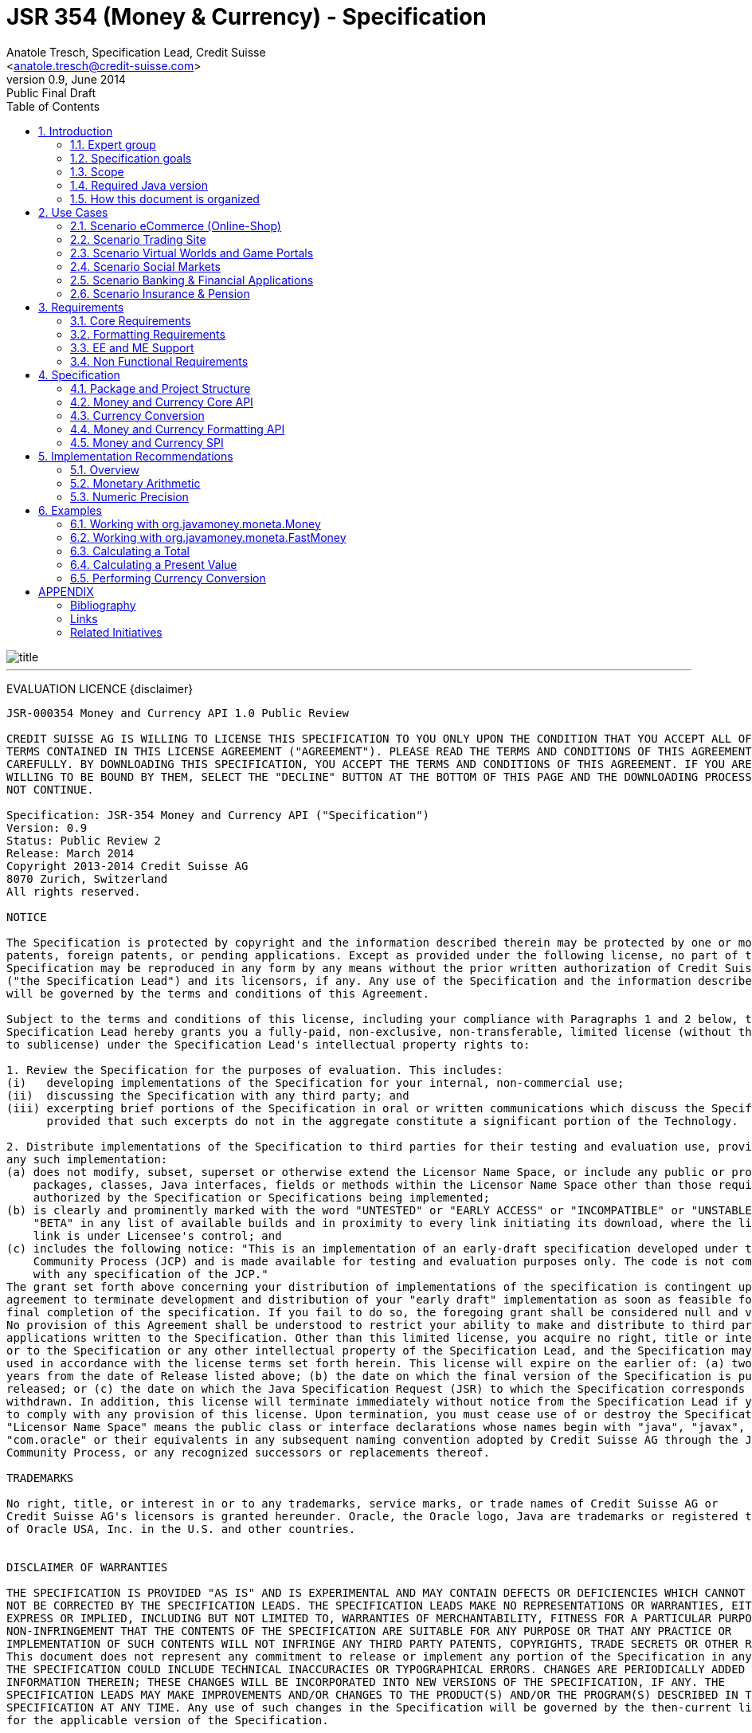 ﻿JSR 354 (Money & Currency) - Specification
==========================================
:revnumber: 0.9
:revremark: Public Final Draft
:revdate: June 2014
:longversion: {revnumber} ({revremark}) {revdate}
:authorinitials: ATR
:author: Anatole Tresch, Specification Lead, Credit Suisse
:email: <anatole.tresch@credit-suisse.com>
:source-highlighter: coderay
:numbered:
:website: http://javamoney.org/
:imagesdir: src/main/asciidoc/images
:iconsdir: src/main/asciidoc/images/icons
:data-uri:
:toc:
:toc-placement: manual
:icons:

image::title.gif[align=center]

'''
<<<
toc::[]

<<<
[big]#EVALUATION LICENCE#
{disclaimer}
----
JSR-000354 Money and Currency API 1.0 Public Review

CREDIT SUISSE AG IS WILLING TO LICENSE THIS SPECIFICATION TO YOU ONLY UPON THE CONDITION THAT YOU ACCEPT ALL OF THE
TERMS CONTAINED IN THIS LICENSE AGREEMENT ("AGREEMENT"). PLEASE READ THE TERMS AND CONDITIONS OF THIS AGREEMENT
CAREFULLY. BY DOWNLOADING THIS SPECIFICATION, YOU ACCEPT THE TERMS AND CONDITIONS OF THIS AGREEMENT. IF YOU ARE NOT
WILLING TO BE BOUND BY THEM, SELECT THE "DECLINE" BUTTON AT THE BOTTOM OF THIS PAGE AND THE DOWNLOADING PROCESS WILL
NOT CONTINUE.

Specification: JSR-354 Money and Currency API ("Specification")
Version: 0.9
Status: Public Review 2
Release: March 2014
Copyright 2013-2014 Credit Suisse AG
8070 Zurich, Switzerland
All rights reserved.

NOTICE

The Specification is protected by copyright and the information described therein may be protected by one or more U.S.
patents, foreign patents, or pending applications. Except as provided under the following license, no part of the
Specification may be reproduced in any form by any means without the prior written authorization of Credit Suisse AG
("the Specification Lead") and its licensors, if any. Any use of the Specification and the information described therein
will be governed by the terms and conditions of this Agreement.

Subject to the terms and conditions of this license, including your compliance with Paragraphs 1 and 2 below, the
Specification Lead hereby grants you a fully-paid, non-exclusive, non-transferable, limited license (without the right
to sublicense) under the Specification Lead's intellectual property rights to:

1. Review the Specification for the purposes of evaluation. This includes:
(i)   developing implementations of the Specification for your internal, non-commercial use;
(ii)  discussing the Specification with any third party; and
(iii) excerpting brief portions of the Specification in oral or written communications which discuss the Specification
      provided that such excerpts do not in the aggregate constitute a significant portion of the Technology.

2. Distribute implementations of the Specification to third parties for their testing and evaluation use, provided that
any such implementation:
(a) does not modify, subset, superset or otherwise extend the Licensor Name Space, or include any public or protected
    packages, classes, Java interfaces, fields or methods within the Licensor Name Space other than those required/
    authorized by the Specification or Specifications being implemented;
(b) is clearly and prominently marked with the word "UNTESTED" or "EARLY ACCESS" or "INCOMPATIBLE" or "UNSTABLE" or
    "BETA" in any list of available builds and in proximity to every link initiating its download, where the list or
    link is under Licensee's control; and
(c) includes the following notice: "This is an implementation of an early-draft specification developed under the Java
    Community Process (JCP) and is made available for testing and evaluation purposes only. The code is not compatible
    with any specification of the JCP."
The grant set forth above concerning your distribution of implementations of the specification is contingent upon your
agreement to terminate development and distribution of your "early draft" implementation as soon as feasible following
final completion of the specification. If you fail to do so, the foregoing grant shall be considered null and void.
No provision of this Agreement shall be understood to restrict your ability to make and distribute to third parties
applications written to the Specification. Other than this limited license, you acquire no right, title or interest in
or to the Specification or any other intellectual property of the Specification Lead, and the Specification may only be
used in accordance with the license terms set forth herein. This license will expire on the earlier of: (a) two (2)
years from the date of Release listed above; (b) the date on which the final version of the Specification is publicly
released; or (c) the date on which the Java Specification Request (JSR) to which the Specification corresponds is
withdrawn. In addition, this license will terminate immediately without notice from the Specification Lead if you fail
to comply with any provision of this license. Upon termination, you must cease use of or destroy the Specification.
"Licensor Name Space" means the public class or interface declarations whose names begin with "java", "javax",
"com.oracle" or their equivalents in any subsequent naming convention adopted by Credit Suisse AG through the Java
Community Process, or any recognized successors or replacements thereof.

TRADEMARKS

No right, title, or interest in or to any trademarks, service marks, or trade names of Credit Suisse AG or
Credit Suisse AG's licensors is granted hereunder. Oracle, the Oracle logo, Java are trademarks or registered trademarks
of Oracle USA, Inc. in the U.S. and other countries.


DISCLAIMER OF WARRANTIES

THE SPECIFICATION IS PROVIDED "AS IS" AND IS EXPERIMENTAL AND MAY CONTAIN DEFECTS OR DEFICIENCIES WHICH CANNOT OR WILL
NOT BE CORRECTED BY THE SPECIFICATION LEADS. THE SPECIFICATION LEADS MAKE NO REPRESENTATIONS OR WARRANTIES, EITHER
EXPRESS OR IMPLIED, INCLUDING BUT NOT LIMITED TO, WARRANTIES OF MERCHANTABILITY, FITNESS FOR A PARTICULAR PURPOSE, OR
NON-INFRINGEMENT THAT THE CONTENTS OF THE SPECIFICATION ARE SUITABLE FOR ANY PURPOSE OR THAT ANY PRACTICE OR
IMPLEMENTATION OF SUCH CONTENTS WILL NOT INFRINGE ANY THIRD PARTY PATENTS, COPYRIGHTS, TRADE SECRETS OR OTHER RIGHTS.
This document does not represent any commitment to release or implement any portion of the Specification in any product.
THE SPECIFICATION COULD INCLUDE TECHNICAL INACCURACIES OR TYPOGRAPHICAL ERRORS. CHANGES ARE PERIODICALLY ADDED TO THE
INFORMATION THEREIN; THESE CHANGES WILL BE INCORPORATED INTO NEW VERSIONS OF THE SPECIFICATION, IF ANY. THE
SPECIFICATION LEADS MAY MAKE IMPROVEMENTS AND/OR CHANGES TO THE PRODUCT(S) AND/OR THE PROGRAM(S) DESCRIBED IN THE
SPECIFICATION AT ANY TIME. Any use of such changes in the Specification will be governed by the then-current license
for the applicable version of the Specification.

LIMITATION OF LIABILITY

TO THE EXTENT NOT PROHIBITED BY LAW, IN NO EVENT WILL THE SPECIFICATION LEADS AND/OR THEIR LICENSORS BE LIABLE FOR ANY
DAMAGES, INCLUDING WITHOUT LIMITATION, LOST REVENUE, PROFITS OR DATA, OR FOR SPECIAL, INDIRECT, CONSEQUENTIAL,
INCIDENTAL OR PUNITIVE DAMAGES, HOWEVER CAUSED AND REGARDLESS OF THE THEORY OF LIABILITY, ARISING OUT OF OR RELATED TO
ANY FURNISHING, PRACTICING, MODIFYING OR ANY USE OF THE SPECIFICATION, EVEN IF CREDIT SUISSE AND/OR ITS LICENSORS HAVE
BEEN ADVISED OF THE POSSIBILITY OF SUCH DAMAGES.

You will hold the Specification Lead (and its licensors) harmless from any claims based on your use of the Specification
for any purposes other than the limited right of evaluation as described above, and from any claims that later versions
or releases of any Specification furnished to you are incompatible with the Specification provided to you under this
license.

RESTRICTED RIGHTS LEGEND

If this Software is being acquired by or on behalf of the U.S. Government or by a U.S. Government prime contractor or
subcontractor (at any tier), then the Government's rights in the Software and accompanying documentation shall be only
as set forth in this license; this is in accordance with 48 C.F.R. 227.7201 through 227.7202-4 (for Department of
Defense (DoD) acquisitions) and with 48 C.F.R. 2.101 and 12.212 (for non-DoD acquisitions)

REPORT

You may wish to report any ambiguities, inconsistencies or inaccuracies you may find in connection with your evaluation
of the Specification ("Feedback"). To the extent that you provide the Specification Lead with any Feedback, you hereby:
(i) agree that such Feedback is provided on a non-proprietary and non-confidential basis, and (ii) grant the
Specification Lead a perpetual, non-exclusive, worldwide, fully paid-up, irrevocable license, with the right to
sublicense through multiple levels of sublicensees, to incorporate, disclose, and use without limitation the Feedback
for any purpose related to the Specification and future versions, implementations, and test suites thereof.

GENERAL TERMS

Any action related to this Agreement will be governed by California law and controlling U.S. federal law. The U.N.
Convention for the International Sale of Goods and the choice of law rules of any jurisdiction will not apply. The
Specification is subject to U.S. export control laws and may be subject to export or import regulations in other
countries. Licensee agrees to comply strictly with all such laws and regulations and acknowledges that it has the
responsibility to obtain such licenses to export, re-export or import as may be required after delivery to Licensee.
This Agreement is the parties' entire a greement relating to its subject matter. It supersedes all prior or
contemporaneous oral or written communications, proposals, conditions, representations and warranties and prevails over
any conflicting or additional terms of any quote, order, acknowledgment, or other communication between the parties
relating to its subject matter during the term of this Agreement. No modification to this Agreement will be binding,
unless in writing and signed by an authorized representative of each party.
----

Introduction
------------
This document is the specification of the Java API for Money and Currency. The technical objective is to provide a money
and currency API for Java, targeted at all users of currencies and monetary amounts, both simple but also extendible.
The API will provide support for standard [ISO-4217] and custom currencies, and a model for monetary amounts and
roundings. It will have extension points for adding additional features like currency exchange. financial calculations
and formulas.
Additionally, this JSR includes recommendations on interoperability and thread safety.

=== Expert group
This work is being conducted as part of JSR 354 under the Java Community Process Program. This specification is the
result of the collaborative work of the members of the JSR 354 Expert Group and the community at large. The following
persons have actively contributed to Java Money in alphabetical order:

* Greg Bakos
* Matthias Buecker (Credit Suisse)
* Stephen Colebourne
* Benjamin Cotton
* Jeremy Davies
* Thomas Huesler
* Scott James (Credit Suisse)
* Tony Jewell
* Werner Keil
* Bob Lee 
* Simon Martinelli
* Sanjay Nagpal (Credit Suisse)
* Christopher Pheby
* Jefferson Prestes
* Arumugam Swaminathan
* Mohamed Taman
* Anatole Tresch (Credit Suisse, Spec Lead)

=== Specification goals
Monetary values are a key feature of many applications, yet the JDK provides little or no support.
The existing +java.util.Currency+ class is strictly a structure used for representing current  [ISO-4217] currencies,
but not associated values or custom currencies. The JDK also provides no support for monetary arithmetic or currency
conversion, nor for a standard value type to represent a monetary amount.

==== Specification Targets
JSR 354 targets to support all general application areas, e.g.

* eCommerce
* Banking
* Finance & Investment
* Insurance and Pension
* ERP systems
* etc.

This specification will not discuss low latency concerns as required for example by algorithmic trading applications.
Nevertheless the API was designed to support different implementations of monetary amounts and allows to be extended in
several ways. So it should be flexible enough that corresponding implementations can be used transparently to
accommodate such applications.

=== Scope
JSR 354 targets a standalone scope. Nevertheless it may be included into the JDK later, so its design and scope must
consider integration into the JDK. Additionally the work on the JSR has shown, that it is possible to define a flexible
and comprehensive API that is also compatible with most Java ME profiles. Since with the Internet of Things small
devices are getting more important, and there is high probability that monetary aspects must be implemented, the expert
group decided to keep the API independent of JDK artifacts that are not supported on ME, especially +java.math+ and
+java.text+. Nevertheless the reference implementation is free to use existing functionality and the JSR also includes
requirements (also checkable by the TCK) to ensure a minimal set of functionality on Java SE.
During the development of the JSR a wide set of features were implemented. Most of these features will not end up within
the JSR itself, as the JSR now has scope limited to interoperation, enabling feature innovation elsewhere. The
corresponding libraries were published under [JavaMoney] as an Apache 2 licensed open source project. Compared to the
early draft review the following features are no longer in the scope of the JSR:

* currency conversion footnote:[Refer also to section Currency Conversion for further details]
* complex formatting (replaced by a simple formatter for amounts)
* region API
* validity API
* additional financial functions

Though the features above were removed from the JSR, their development ensured that scope was fully evaluated and that
the parts best suited to standardization were identified. Where beneficial to the community parts of the JavaMoney
project may also use Java 8 features like Lambdas when Java 8 goes final,  while the JSR remains backward-compatible
with Java 7 in first release, see below.

=== Required Java version
The specification is based on Java SE 7.0 language features. Implementations may target any suitable Java SE version,
or given an increasing SE/ME correlation also matching ME versions like CLDC 8.
Hereby this decision was done with caution. There are many financial applications and products that will require years
until they were migrated to Java 8. Depending on Java 8 on the API side, would make it impossible to use them in such
scenarios for a very long time and would definitely decrease the adoption rate of this JSR significantly. Additionally
there are only a few aspects within the API that would be affected by building everything right based on Java 8.
Especially the usage of functional interfaces is already part of this specification and will be supported without any
change, when this JSR is used with Java 8. Another aspect is the usage of JSR 310 date and time types. This JSR does
not depend on these types in the API, but provides mechanisms to enable usage of these types. One reason is that it has
shown highly arguable if JSR 310 will be included into the Java ME at a later stage due to several reasons. So the
decision was to avoid usage of that types, for wider compatibility of the JSR with different runtime environments.

=== How this document is organized
There are five main section in this document:

* Use cases.
* Requirements.
* Specification.
* Implementation Recommendations.
* An appendix.

<<<

Use Cases
---------
This section describes some, but not all, of the use cases that should be covered with this JSR. 

=== Scenario eCommerce (Online-Shop)
One basic scenario that must be covered is a traditional web shop. Hereby products are presented and collected in a shopping cart. Each product can be added once or multiple times to the cart. Some sites also need to represent non integral amounts, such as 1.5kg of a product. Additionally a site may be internationalized handling multiple currencies, perhaps controlled by user settings or address.
Summarizing this scenario implies the following requirements:

-> Prices for each item must be modelled by some monetary amount, representing a numeric amount in a single currency.

-> The prices for all items in the cart must be calculated, this requires sum up all monetary amounts.

-> The user may change the number of each items to purchase, either by defining an integral number (e.g. 2 products) or
  a decimal point number (e.g. 1.5 kg). This requires multiplication with integer and decimal numbers.

-> Each item’s price must be presented to the customer with the required target currency and in the format expected. This
  requires formatting of amounts and currencies according to the user’s Locale.

-> When changing the currency of a shopping cart, the catalog prices must be recalculated in the new target currency.
  This requires accessing an exchange rate to be used and calculating the item amounts with the new currency, including
  multiplication and division.

-> When a customer finally places an order, the total amount must be calculated, which may involve tax calculation.
  This also requires multiplication of prices and rounding to a bookable amount (depending on the target currency).

-> Finally the amount to withdrawn from the credit card must be passed to a server system, that handles credit card
  payment. This includes serialization of the amount.

=== Scenario Trading Site
On a financial trading system or a site displaying several financial information such as quotes, additional aspects must
be considered. Basically, since for real time data must be paid, often data is displayed that is so called deferred.
Customers may be able to create virtual portfolios with arbitrary instruments for simulation of investment strategies.
To estimate a possible investment historic charts and timelines are shown, which includes current, as well as
statistical data. Depending on the simulated investment also different precisions of the monetary amounts must be
possible. Finally also for evaluation of complex investment strategies or products very detailed arithmetic precision
may be required.
Summarizing this scenario implies the following requirements:

-> A monetary amount representing a stock quote or other financial instrument, may have arbitrary additional data
  attached, such as mapped quote keys, the origin stock exchange, the accuracy of the of data (validity, current or
  deferred), as well as the data’s provider. Additionally the internal logic typically requires that the data types
  used, such as currencies and exchange rates, can be extended with additional data, that is specific to the concrete
  use cases/implementation.

-> An exchange rate can be current, deferred or even historic and typically has a defined validity scope.

-> Legal requirements may restrict the information presented (e.g. the currencies available)  to the user based on
  several aspects:
   ** geographic location of the client
   ** legal aspects, such as the client’s contract
   ** others

This implies that access to financial data may be restricted based on several not predictable classifications that must
not match a country or locale.

=== Scenario Virtual Worlds and Game Portals
Virtual worlds, e.g. online games, define their own game money (but also Facebook has its own money). User’s may obtain
such virtual money by paying some real amount, e.g. by credit card. This usage scenario implies the following
requirements:

-> It must be possible to model completely virtual currencies. Since virtual money also can be converted (paid) with
  real money, the price effectively defines an exchange rate.

-> Since several virtual game portals exist, also the number of virtual currencies can not be foreseen. Additionally a
  virtual world may even define different currencies (e.g. Bitcoin).

-> Since such exchange rates may change during time, historization must also be supported.

=== Scenario Social Markets
Within social markets things are exchanged using a completely virtual currency, which has no relation to any real
currency. It is used as an arbitrary measurement of something meaningful only to that social community. This usage
scenario implies the following requirements:

-> It must be possible to model virtual currencies that are able to completely replace any real currency schemes.

=== Scenario Banking & Financial Applications
Applications in financial institutes, such as a bank or insurance companies must model monetary information in several
ways: exchange rates, interest rates, stock quotes, current as well as historic currencies must be supported. Typically
in such companies also internal systems exist that define additional schemas of financial data representation, e.g. for
historic currencies, exchange rates, risk analysis etc. Often such aspects can not be covered by the ISO 4217 currency
standard. As example imagine historic currencies, such as '“Deutsche Reichsmark”', gold nuggets or even completely other
things.
Additionally also within [ISO-4217] there are countries in Africa that share a common ISO code (e.g. +CFA+), but
nevertheless have different banknotes and coins per country. Also there are ambiguities that may be confusing, such as
+USD, USS, USN+, which all describe US dollars.
This usage scenario implies the following requirements:

-> Currencies as well as exchange rates must be historic, and define their time validity range. The same may also be
   +true+ for rounding algorithms.

-> Customized or legacy system in big financial institutions may define additional, arbitrary currency variants.

-> Such system may have additional data not covered by the JSR’s currency model, so it is important that the model will
   be designed to be extensible.

-> Currencies of different type, must be mappable to each other.

=== Scenario Insurance & Pension
Complex calculation models are used within insurance and pension solutions, e.g. for scenario simulation and
forecasting. Different countries, companies or even investment strategies, have rather different models implemented,
that also may change quickly dependent on legal changes. Such systems are built of several isolated building blocks of
different granularity size and complexity, starting from simple sum of amounts until to complex investment
strategy forecasts on an enterprise level. Such systems imply the following requirements:

-> Building blocks should be modelled/organized in a common repository and accessible by a common API, that also allows
  introspection of the functionality available. This is a precondition  so insurance solutions can reuse the blocks for
  modeling the required business cases.

-> Input and Output data of calculations can be multivalued, e.g. for forecast scenarios, or statistical data. Hereby the
  (value) types used can be completely different, such as numbers, amounts, currencies, strategy identifiers, dates,
  time ranges, interest and exchange rates  etc. So there must be a structure to model such compound data.

<<<

Requirements
------------
=== Core Requirements
Based on the scope and use cases described above the following core requirements can be identified:

. The JSR must provide an API for handling and calculating with monetary amounts.
. The JSR must support different numeric capabilities and guarantees to be provided by the monetary amount
  implementations. These data is called monetary context and must be accessible from an amount instance during runtime.
. The JSR must specify a minimal set of interfaces for interoperability, since concrete usage scenarios do not allow to
  define an implementation that is capable of covering all aspects identified. Consequently it must be possible that
  implementations can provide several implementations for monetary amounts.
. The JSR must specify extension points for adding additional logic, e.g. for extending the arithmetic capabilities,
  rounding etc.
. The API for monetary amounts must allow to externalize the numeric part of an amount to the most useful representation
  on a runtime platform. Similarly it must be possible to create a new amount instance using an existing amount as a
  template, hereby changing currency and/or numeric part as required. This ensures maximal portability and allows
  externalization of complex financial calculations.
. The JSR must provide a minimal set of roundings. This should include basic roundings for ISO currencies, or roundings
  defined by a monetary context.
. The JSR must also support arbitrary custom roundings.

=== Formatting Requirements
It must be possible to format and parse monetary amounts. Therefore the JSR defines a +MonetaryAmountFormat+, which:

. can format an amount into a String or into an +Appendable+.
. can parse an amount from a +CharSequence+ input.
. supports different formatting styles and placement strategies for the currency part.
. supports flexible number formatting similar to +java.text.DecimalFormat+.
. supports flexible grouping sizes and different grouping separators, so, e.g. also 'Indian Rupees', can be formatted
  correctly. footnote:[+java.text.NumberFormat+ only supports a fixed grouping size, e.g. 3. 'Indian Rupees' have
  different grouping sizes applied, e.g. +INR 12,34,56,000.21+]
. supports rounding of amounts for display and reverse rounding during parsing.

=== EE and ME Support
. This JSR must avoid restrictions that prevents its use in different runtime environments, such as EE or ME. Thus e.g.
direct references to elements in java.math and java.text which is not supported by Java ME so far must be avoided.

=== Non Functional Requirements
. Since this JSR may be a good candidate to be included into the JDK later, any possible extensions to the Java platform
  must be fully backward compatible.
. Implementation requirements for currencies must require only minimal (if any) extensions on the existing
  +java.util.Currency+.
. The JSR must be self-contained, meaning it must be possible to use the JSR, without acquiring of external resources,
  e.g. accessing resources in the internet.
. Interfaces defined should enable interoperability between different implementations, both for data as well as
  functional interoperability. The interfaces must cover all typical use cases, so casting to concrete types should not
  be necessary normally.
. The API for monetary amounts must not expose its concrete numeric internal representation during compile time.
. Where feasible method naming and style for currency modelling should be in alignment with parts of the Java
  Collection API or +java.time+ / [JodaMoney]:
   .. same method name prefixes - +of()+ for all factories, unless their inheritance e.g. from +java.lang.Enum+ -
      mandates otherwise, such as +valueOf()+.
   .. basic creational factory methods with little/no conversion are named +of(...)+
   .. more complex factory methods, with some conversion, or requiring a specific name for clarity are named
      +ofXxx(...)+
   .. factories that extract/convert from a broadly specified input (where there is a good chance of error) are named
      +from(...)+
   .. parsing is explicitly named, as it is generally special, named +parse(...)+
   .. overall monetary API _feel_ should be similar to +java.math.BigDecimal+.
. POSIX timestamps (the JSRs relies on millisecond resolution as returned by +System.currentTimeMillis()+) in APIs must
  be modelled as +long+. SPIs are allowed to model timestamps as +java.lang.Long+, to support +null+, when a timestamp
  is not defined. As several use cases for this JSR include (business) critical software like real time trading and
  similar systems, those usually must be independent of local time or system time that could be manipulated. Thus no
  untrusted time sources like +System.currentTimeMillis(), java.util.Date+ or Java 8 equivalents like +LocalTime+ and
  similar types are permitted. The JSR is not responsible for providing a reliable time source, but where required the
  use of UTC time stamps makes it compatible with relevant reliable time sources, e.g. atomic clock servers, etc.
. Though performance aspects can not directly targeted by this JSR, it is important that the JSR considers performance
  aspects, where possible, so provided implementations are able optimizing performance as required by the usage
  scenarios they are targeting.

Specification
-------------
=== Package and Project Structure
==== Package Overview
The JSR defines three packages:

+javax.money+:: contains the main artifacts, such as +CurrencyUnit, MonetaryAmount, MonetaryOperator, MonetaryQuery+,
  accessors for rounding etc.
+javax.money.format+:: contains the formatting artifacts.
+javax.money.spi+:: contains the SPI interfaces provided by the JSR 354 API and the bootstrap logic, to support
  different runtime environments and component loading mechanisms.

==== Module/Repository Overview
The JSR’s source code repository under [[source]] provides several modules:

money-api:: contains the JSR 354 API as described also be this specification.
moneta:: contains the reference implementation. footnote:[Note that the reference implementation is not a required be
    part for public review, so it may still change.]
money-tck:: contains the technical compatibility kit (TCK). footnote:[Note that the TCK is not a required part for
    public review.]
javamoney-parent:: is a root “POM” project for all modules under +org.javamoney+. This includes the RI/TCK projects,
  but not jsr354-api.
javamoney-lib:: contains a financial library (JavaMoney) adding comprehensive support for several extended
  functionality, built on top of this JSR, but not part of the JSR.
javamoney-examples:: finally contains the examples and demos, and also is not part of this JSR.

=== Money and Currency Core API
The package +javax.money+ contains the types representing currencies and monetary amounts, the core exceptions as well
as supporting types for rounding and the extensions API. Hereby the main artifacts are as follows:

* +CurrencyUnit+ models the minimal properties of a currency.
* +MonetaryAmount+ defines what an amount^s capabilities are. It provides interoperability between different
  implementations on functional level. Interoperability on data level is ensured by +getNumber()+ and +getCurrency()+.
  As a consequence amount can be implemented in different ways, focusing on the behavioural and data representation
  requirements implied by the concrete use cases.
* +NumberValue+ returns the numeric part of an amount, so it can be accessed and externalized in different ways. Its
  purpose is to ensure maximal interoperability with existing functionalities in the JDK. Therefore it also extends
  +java.lang.Number+.
* +NumberSupplier+ and +CurrencySupplier+ model functional interfaces as defined by JDK 8.
* +MonetaryOperator+ and +MonetaryQuery+ model the extension points for monetary logic. They allow to implement external
  functionalities, either adding operations returning an amount (+MonetaryOperator+), or returning any
  arbitrary other value ( +MonetaryQuery+).
* the +MonetaryAmountFactory+ finally represents an abstraction for creating new instances of amounts. Besides setting
  an amount currency and number value, it allows also to change the numeric capabilities, if the underlying
  implementation supports doing this. The capabilities available for a concrete factory can be queried by accessing
  maximal +MonetaryContext+.
* +MonetaryContext+ defines the numeric capabilities of an instance as an immutable and platform independent type.
* +MonetaryException+ is the base exception class for the money API, it extends +java.lang.RuntimeException+.

The overview diagram above shows that the main abstraction is modeled as interfaces. There are people that would argue,
that concrete immutable value types should be used to model a monetary amount. This topic was discussed intensively
in the expert group, some of the aspects considered include:

* Using a concrete type as the model for a monetary amount implies a string relation to a numeric representation.
  Unfortunately, as seen in the use cases and requirements sections, performance and precision are conflicting
  requirements. Additionally, though not explicitly in scope, low latency systems may even require amounts to be mutable
  to able to cover the strong performance requirements. So modelling the amount as a concrete type would effectively
  prevent the flexibility that is required.
* Also using self-referencing template parameters was considered. The disadvantage is that you still have to know the
  concrete class. In that case you could also use the concrete class directly, instead of using non trivial generics
  semantics. Additionally in many cases these complex semantics would lead quite probably to broad usage of raw types,
  which will make the design quite counterproductive.
* So finally the interface based design gives maximum flexibility, ensures interoperability on data and operational
  level and still does not prevent its use in high performance, low latency scenarios. As a side effect it also allowed
  us to design it completely platform independent. Though not primarily in focus the JSR 354 API is completely platform
  independent.

The following diagram shows the main type artifacts modeled:

image::api.jpg[align=center]

Nevertheless for an API to be complete, you need some type of concrete classes as entry points. Since the API is
designed as a standalone APIs the singleton accessor patterns are a good choice, so also this API provides according
accessor classes:

image::apisingletons.jpg[align=center]


Basically the diagram above illustrates well the accessors available:

* +MonetaryCurrencies+ provides +CurrencyUnit+ instances.
* +MonetaryAmounts+ provides factories for creating +MonetaryAmount+. To mention is also a query functionality, where
  given a required MonetaryContext the best matching implementation type can be queried.
* +MonetaryRoundings+ finally provides access to roundings, modelled as +MonetaryOperator+.

The following sections will describe these artifacts in more detail.

==== Modeling of Currencies
When thinking of monetary values it is inevitable to think on how a currency must be modeled. Although the JDK already
provides a +java.util.Currency+ class, this JSR’s expert group discussed, if the existing abstraction is sufficient or
what kind of additions are necessary.

Fortunately a minimal interface +CurrencyUnit+ could be extracted, that models a subset of the existing functionality
on +java.util.Currency+, so the existing class could easily implement the new interface. Compared to the interface does
not provide methods for localizing a currency instances such as +getDisplayName(Locale)+, +getSymbol(Locale)+. This
allows to separate the different concerns of data modelling and formatting. Modelling the currency as an interface also
has additional advantages:

* An interface can be implemented multiple times. There are use cases, where additional data must be stored along the
  common currency data, which now can be done by implementing according currencies.
* Interoperability between a standalone implementation of this JSR and the JDK’s +Currency+ class can be ensured, even
  when this JSR would be integrated into the JDK later, since the references to the interface must not change.

So the interface for currencies is modelled only with 3 methods as follows:

[source,java]
.Interface CurrencyUnit
--------------------------------------------
public interface CurrencyUnit{
  String getCurrencyCode();
  int getNumericCode();
  int getDefaultFractionDigits();
}
--------------------------------------------

Hereby

* the method +getCurrencyCode()+ returns the unique currency code. Nevertheless since +CurrencyUnit+ also models non
  ISO currencies, the semantics for other currency types may be different: For 'ISO' currencies this will the 3-letter
  uppercase ISO code. For non ISO currencies no constraints are defined.
* the numeric code returned by +getNumericCode()+ is optional. If not defined it must be +-1+.
* the default fraction digits define the typical scale of values with a given currency.

Implementations of +CurrencyUnit+

. must implement +equals/hashCode+, considering the concrete implementation type and currency code (which is defined to
  be unique).
. must be comparable
. must be immutable and thread safe.
. must be serializable.

==== Modeling of Monetary Amounts
Modeling of monetary amounts agnostic to its concrete numeric representation was one of the key design decisions. The
final design is intended to provide for implementors to handle very different use cases with distinct requirements.
This was necessary since it has shown that different usage scenarios of money can result in rather different
requirements to the numeric representation of amounts, which quite probably may not fit into _one-fits-it-all_
implementation.

One key aspect is that a monetary amount is always related to its currency. Mixing of currencies makes typically no
sense for arithmetic operations on amount or, even worse, results in useless and incorrect results. As a consequence
the properties and operations of monetary amounts for data and functional interoperability are modeled
by an interface, called +javax.money.MonetaryAmount+. In general the following aspects are modelled:

* _Data interoperability_ allowing access to the amount’s
   ** currency modeled as +CurrencyUnit+.
   ** number value, for externalization, modeled as +NumberValue+.
   ** accessing basic numeric state such as _negative, positive_ etc.
   ** Methods for evaluating the numeric capabilities of the concrete type.
* _Prototyping support_ for creating new amount instances based on the same implementation, modeled by
  +MonetaryAmountFactory+.
* _Comparison methods_ for comparing two arbitrary amounts of the same currency, hereby comparing based on the (effective)
  numeric value (e.g. ignoring trailing zeroes).
* _Basic arithmetic operations_ like addition, subtraction, division, multiplication.
* _Functional extension points_ modeled as +MonetaryOperator+ (returning amount instances of the same implementation type)
  and +MonetaryQuery+ (returning any result type).

Summarizing the interface is defined as follows:

[source,java]
.Interface MonetaryAmount
--------------------------------------
public interface MonetaryAmount{
  CurrencyUnit getCurrency();
  NumberValue getNumber();
  MonetaryContext getMonetaryContext();

  // Create an factory that allows to create a new amount based on this amount 
  MonetaryAmountFactory<?> getFactory();

  // Create an instance as a result of an external monetary operation
  MonetaryAmount with(MonetaryOperator operator);

  // Query data from an amount
  <R> R query(MonetaryQuery<R> query);

  // Comparison methods
  boolean isGreaterThan(MonetaryAmount amount);
  boolean isGreaterThanOrEqualsTo(MonetaryAmount amount);
  boolean isLessThan(MonetaryAmount amount);
  boolean isLessThanOrEqualsTo(MonetaryAmount amount);
  ...
  boolean isEqualTo(MonetaryAmount amount);
  boolean isNegative();
  boolean isPositive();
  boolean isZero();
  int signum();

  // Algorithmic functions and calculations
  MonetaryAmount add(MonetaryAmount amount);
  MonetaryAmount subtract(MonetaryAmount amount);
  MonetaryAmount multiply(long amount);
  MonetaryAmount multiply(double amount);
  MonetaryAmount multiply(Number amount);
  MonetaryAmount divide(long amount);
  MonetaryAmount divide(double amount);
  MonetaryAmount divide(Number amount);
  MonetaryAmount remainder(long amount);
  MonetaryAmount remainder(double amount);
  MonetaryAmount remainder(Number amount);  
  MonetaryAmount divideAndRemainder(long amount);
  MonetaryAmount divideAndRemainder(double amount);
  MonetaryAmount divideAndRemainder(Number amount);
  MonetaryAmount scaleByPowerOfTen(int power);
  MonetaryAmount abs();
  MonetaryAmount negate();
}
--------------------------------------

Hereby

* +getCurrency()+ return the amount’s currency, modelled as +CurrencyUnit+. Implementations may co-variantly change the
  return type to a more specific implementation of +CurrencyUnit+ if desired.
* +NumberValue getNumber()+ returns a +NumberValue+ (discussed within the next section) that models the numeric part of
  an amount for data interoperability.
* +getMonetaryContext()+ allows to access the monetary context of the numeric part, similar to +java.math.MathContext+.
  The corresponding class is discussed later in this document.
* Instances of +MonetaryOperator+ and +MonetaryQuery<R>+ can be applied on a +MonetaryAmount+ instance by passing them
  to the +with(MonetaryOperator)+ or +query(MonetaryQuery)+ method. Whereas an operator takes calculates a new amount
  based on a amount (an instance of an unary function), a query can return arbitrary result types.
* +isGreaterThan(MonetaryAmount), isLessThan(MonetaryAmount), isGreaterThanOrEqualTo(MonetaryAmount)+ etc model basic
  comparison methods, which are required to work also when comparing different implementation types. This is possible,
  since the numeric representation as well as the +MonetaryContext+ can be accessed in a implementation agnostic way.
  Also is important that the comparisons are based on the least significant numeric scale, e.g. +CHF 1.05+ and
  +CHF 1.05000+ are considered to be 'equal'.
* The rest of the methods model common arithmetic operations that are often used in financial applications. Adding
  and subtracting hereby is only possible with amounts that are of the same currency (aka being 'currency compatible'
  footnote:[Note that currency conversion is a complex aspect that can not be performed implicitly or automatically.
  E.g. a conversion rate is dependent from the timestamp, the currencies involved, the provider, the amount ...])
  that the amount on which the operation is executed. The arithmetic methods should basically behave
  similar to +java.math.BigDecimal+.
* The specification and interface do not define precisely how the amount is stored. Implementations could use a
  +BigDecimal+, +long+ or something else. The only constraint is that the numeric value can be exposed as +NumberValue+
  and that the +MonetaryContext+ returned reflects the numeric capabilities accordingly.

Implementations of +MonetaryAmount<T>+

. must implement equals/hashCode, hereby it is recommended considering
   .. its implementation type
   .. its +CurrencyUnit+
   .. its numeric value, with any _non significant trailing zeros truncated_.
   .. +MonetaryContext+
. must be comparable.
. must be serializable.
. should be immutable and thread safe.
. To enable interoperability a method +public static T from(MonetaryAmount amount)+ is recommended to be implemented on
  the concrete type, that allows conversion of a +MonetaryAmount+ to a concrete type +T+.
. Finally implementations should not implement a method +getAmount()+. This method is reserved for future integration
  into the JDK.
. If the numeric representation allows to model +-0+, this value is also considered to be +isZero()==true+, and
  additionally should be equal to +0+.
. This specification does no
  further constrain the constructor or factory methods to be implemented, or the method signatures to be used.

NOTE: This also means that two different implementations types with the same currency and numeric value are 'NOT equal'. For
comparing two +MonetaryAmount+ instances during financial calculations the amount’s comparison methods should be used.
E.g. +isEqualTo(MonetaryAmount)+ must return true, if they have equal currencies and equal numeric values, hereby
ignoring non-significant trailing zeros and different monetary contexts.

The interfaces +MonetaryOperator+ and +MonetaryQuery<R>+ provide a powerful extension mechanism. The two interfaces
operate as a form of the strategy pattern, allowing the algorithm of a query or operation to be external to the
implementation of MonetaryAmount. Their design matches JSR-310 (date & time).


==== Externalizing the Numeric Value of an Amount
In the previous section we have discussed the basic model of a monetary amount. For data interoperability between
different implementations it is very important that the numeric value of an amount can be effectively be externalized.
Hereby the API was aimed to be platform independent, which disallows the usage of +java.math.BigDecimal+.

Nevertheless simply returning java.lang.Number, is also not desired, since conversion to known types may imply rounding
errors or truncation. So the solution was to extend +java.lang.Number+, since it is the basic type used in the JDK, but
adding additional methods that help users to better identify the risks of different externalization operations and
provide functionality for effective access to the numeric data:

[source,java]
.Abstract Class NumberValue
-------------------------------------------------------------------------------
public abstract class NumberValue extends java.lang.Number{
  public abstract Class<?> getNumberType();
  public abstract int intValueExact();
  public abstract long longValueExact();
  public abstract double doubleValueExact();
  public abstract <T extends Number> T numberValue(Class<T> numberType);
  public abstract <T extends Number> T numberValueExact(Class<T> numberType);
  public abstract int getPrecision();
  public abstract int getScale();
}
-------------------------------------------------------------------------------

Hereby

. +getNumberType()+ provides information about the numeric representation used internally. It does explicitly not
  constraint the type returned to be a subtype of +java.lang.Number+ to allows also alternate implementations used.
. +intValueExact(), longValueExact(), doubleValueExact()+ extend the methods defined in +java.lang.Number+, with their
  exaxt variants. Exact means, that it is required to throw an +ArithmeticException+, if the current numeric value must
  be truncated to fit into the required target type.
. +numberValue(Class)+ allows accessing the numeric value hereby defining the required numeric representation type.
  If needed the numeric value may be truncated to fit into the required type. The following types must be supported:
.. +Integer+
.. +Long+
.. +Float+
.. +Double+
.. If available in the current runtime environment also: +BigDecimal, BigInteger+
. +numberValueExact(Class)+ works similarly to +numberValue(Class)+, but the value returned must be 'exact'. It is
  required to throw an +ArithmeticException+, if the current numeric value must be truncated to fit into the required
  target type. The types supported are similar to +numberValue(Class)+.
. +getPrecision(), getScale()+ allows to access the current precision and scale of the numeric value.


====  Functional Extension Points: Operators and Queries
Since the model for monetary amounts only defines a minimal set of algorithmic functions and a prototyping mechanism
additional extension points are required to allow easily external functionality, e.g. more complex financial
operations, being applied on amounts. This is modelled by

* +javax.money.MonetaryOperator+, which models a function +f(M1) -> M2+, that converts an amount to another amount, and
* +javax.money.MonetaryQuery+, which models a function +f(M1) -> T+, that converts an amount to any type of result.

===== Monetary Operators
The interface +javax.money.MonetaryOperator+ defines an arbitrary function a function +f(M1) -> M2+, that converts an
amount to another amount. Examples of such operations are rounding or monetary calculations:

[source,java]
.Interface MonetaryOperator
-------------------------------------------------------------------------------
public interface MonetaryOperator{
   <T extends MonetaryAmount> T apply(T amount);
}
-------------------------------------------------------------------------------

Monetary operators can be used to make any kind of change to the amount based on the original amount. For example, the
following requirements (not complete listing) would be covered:

* rounding of amounts
* currency conversion
* financial calculations and formulas
* other statistical use cases, e.g. by passing an operator to each element in a +Collection+ of +MonetaryAmount+ or
  or uring the JDK 8 _Streaming API_.
* other monetary conversions

Implementations of +MonetaryOperator+ are highly recommended to be

. immutable and
. thread-safe

A +MonetaryOperator+ is typically invoked on the instance of an +MonetaryAmount+, passing the operator as a parameter:

[source,java]
.Example Usage of MonetaryOperator
-------------------------------------------------------------------------------
MonetaryAmount amount = ...
MonetaryOperator op = ...
MonetaryAmount result = amount.with(op);
-------------------------------------------------------------------------------

Hereby, also looking at the signature of +MonetaryOperator+, the returned amount (implementation) type must be the same
as the amount type passed to the operator. This is also the case, when working with interfaces, so given the example
above the *following is required to apply always:

[source,java]
-------------------------------------------------------------------------------
MonetaryAmount amount = ...
MonetaryOperator op = ...
MonetaryAmount result = amount.with(op);

assertTrue(amount.getClass()==result.getClass())
-------------------------------------------------------------------------------

Fortunately this can be achieved easily, since the same constraint applies similarly

* to the type returned by the arithmetic operations on +MonetaryAmount+ <1>.
* the type returned by the +MonetaryAmountFactory+ accessible from each +MonetaryAmount+ <2>.

So the following statements must also always be apply:

[source,java]
-------------------------------------------------------------------------------
<1> amount.getClass() == amount.multiply(2.5).getClass()
<2> amount.getClass() == amount.getFactory().with(2.5).create().getClass()
-------------------------------------------------------------------------------

NOTE: The operator interface is equivalent to the +UnaryOperator+ interface in JDK 8 which is a functional interface suitable
for use with lambdas.

===== Monetary Queries
The interface +javax.money.MonetaryQuery+ models a function +f(M1) -> T+, that converts an amount to any type of result:

[source,java]
.Interface MonetaryQuery
-------------------------------------------------------------------------------
public interface MonetaryQuery<R> {
  R queryFrom(MonetaryAmount<?> amount);
}
-------------------------------------------------------------------------------

Queries can be used to make any kind of query against the data held in the amount. For example, the following
requirements (not complete listing) would be covered:

* Amount type conversion
* boolean queries (predicates), such as 'is negative', 'is zero' or 'is currency widely traded'
* splitting the amount into smaller amounts
* serialization to string/bytes, or other types
* accessing the amounts currency or properties in a functional way, additional to the supplier interfaces already
  in place.

Implementations of +MonetaryQuery<R>+ should be

. immutable and
. thread-safe

A +MonetaryQuery+ is typically invoked on an instance of +MonetaryAmount+, passing the query as a parameter:

[source,java]
.Usage Example for s MonetaryQuery
-------------------------------------------------------------------------------
MonetaryAmount amount = ...
MonetaryQuery<Boolean> check4eyesPrincipleNeeded = ...
boolean is4eyesPrincipleNeeded = amount.query(check4eyesPrincipleNeeded);
-------------------------------------------------------------------------------

NOTE: The query interface is equivalent to the +Function+ interface in JDK 8 which is a functional interface suitable for use
with Lambda expressions.

==== The Monetary Context
This monetary context models the numeric capabilities of an monetary amount (implementation) in a platform independent
way. Though it is similar to +java.math.MathContext+ for +BigDecimal+ it is far more flexible, since different
implementations may add several attributes that be relevant.
A monetary context (modeled as +javax.money.MonetaryContext+) is basically used on the following distinct use cases:

* It can be accessed on each instance of +MonetaryAmount+, hereby providing information about the numeric capabilities
  of a concrete amount implementation instance  without having to reference to the concrete implementation class.
* Similarly a +MonetaryContext+ can be passed to +MonetaryAmounts.queryAmountType(MonetaryContext ctx)+ to evaluate the
  implementation type that is covering a required monetary context best (refer to the section discussing the
  +MonetaryAmounts+ singleton and the +MonetaryAmountsSpi+ SPI interface for further details on how the selection
  algorithm is specified). The returned implementation type +M+ (aka _amount type_) then can be used to acquire a
  corresponding +MonetaryAmountFactory<M>+ by calling +MonetaryAmounts.getAmountFactory(Class<M>)+ to create instances
  of the given amount type +M+.
* Finally each +MonetaryAmountFactory<T>+ allows creation of +MonetaryAmount+ instances, without passing a
  +MonetaryContext+ instance explicitly. In such a case the factory uses a default monetary context, accessible also by
  calling +MonetaryAmountFactory.getDefaultMonetaryContext()+. Similarly the maximal supported capabilities of a
  +MonetaryAmountFactory<T>+ can be determined by calling +MonetaryAmountFactory.getMaximalMonetaryContext()+.


The +MonetaryContext+ is modeled as an immutable type as follows:

[source,java]
.Class MonetaryContext
-------------------------------------------------------------------------------
public final class MonetaryContext 
implements Serializable{
  public static enum Flavor{
    PRECISE,
    PERFORMANT,
    UNKNOWN
  }

  ...

  private MonetaryContext(Class<? extends MonetaryAmount> amountType, ...);

  public int getPrecision();
  public int getMaxScale();
  public Flavor getAmountFlavor();
  public <A> A getAttribute(Class<A> type);
  public <A> A getAttribute(Class<A> type, A defaultValue);
  public Map<Class,Object> getAttributes();
  public Set<Class> getAttributeTypes();
  public Class<? extends MonetaryAmount> getAmountType();
 
  public final static class Builder{
  ...
  }
}
-------------------------------------------------------------------------------

Hereby

      * +getPrecision(), getMaxScale(), isFixedScale()+ define common numeric capabilities.
      * +getAmountType()+ gives access to the amount’s implementation type used.
      * +getAmountFlavor()+ allows to define a behavioural flavor, one of:
      ** +AmountFlavor.PERFORMANT+: the implementation is optimized for fast computation. In favour of the performance
         optimization the precision and/or scale supported may be limited.
      ** +AmountFlavor.PRECISE+: the implementation is optimized for providing correct result at all possible, but it
         may not perform as well as performance optimized implementations.
      ** +AmountFlavor.UNDEFINED+: it is not possible to define a clear flavor, the +MonetaryContext+ is used to
         determine the amount type that optimally suits the current requirements, but no specific flavor is required.
         +MonetaryAmountFactory+ instances that are
      * also a +MonetaryContext+ provides additional attributes, identified by the attribute’s type. This creates a type
        safe interface for adding properties, without duplicating artifacts or creating non portable dependencies.

The example below creates a +MonetaryContext+ matching amount implementations that are performance optimized, that have
a maximal precision of +12+, with a maximal scale of +2+ and should be rounded up. Interesting hereby is that, though
the type +java.math.RoundingMode+ is used (which would not available on Java ME), no API dependency on Java SE is
implied:

[source,java]
.Class MonetaryContext
-------------------------------------------------------------------------------
MonetaryContext ctx = new MonetaryContext.Builder()
 .setMaxScale(2)
 .setFixedScale(true)
 .setPrecision(12)
 .setAttribute(RoundingMode.UP)
 .setFlavor(AmountFlavor.PERFORMANT)
 .build();
-------------------------------------------------------------------------------

==== Creating Monetary Amount Instances
Basically new instances of +MonetaryAmount+ can be created in different ways. One way footnote:[Types may also be
instantiated directly depending on the implementation.] will be by using factories,
modeled by the interface +javax.money.MonetaryAmountFactory<T>+. Instances can be obtained in different ways

* calling +getFactory()+ on an instance of +MonetaryAmount+, returns an instance that is initialized with the current
  amount instance’s values, allowing for easily creation of similar amount instances, with some or multiple properties
  changed. This is known as using prototype pattern [Gof]. This is useful for MonetaryOperator implementations, where
  the default operations available on MonetaryAmount are not sufficient for implementing the logic/result required, or
  calculations are done externally and a new amount is created with the numeric result of that calculation.
* the +MonetaryAmounts+ singleton also provides access to +MonetaryAmountFactory+ instances, hereby also allowing to
  bind to a specific implementation type:

[source,java]
.Usage Example for Creating an Amount
-------------------------------------------------------------------------------
MonetaryAmountFactory<MyMoney> fact = MonetaryAmounts.getAmountFactory(MyMoney.class);
fact.withCurrency("USD").with(10.50);
...
MyMoney money = fact.create();
-------------------------------------------------------------------------------

The signature of +MonetaryAmountFactory+ is modelled as a builder also supporting a fluent programming style:

[source,java]
.Interface MonetaryAmountFactory
-------------------------------------------------------------------------------
public interface MonetaryAmountFactory<T extends MonetaryAmount> {
  Class<T> getAmountType();
  MonetaryContext getDefaultMonetaryContext();
  MonetaryContext geMaximalMonetaryContext();

  MonetaryAmountFactory<T> setCurrency(CurrencyUnit currency);
  MonetaryAmountFactory<T> setCurrency(String code);
  MonetaryAmountFactory<T> setNumber(double number);
  MonetaryAmountFactory<T> setNumber(long number);
  MonetaryAmountFactory<T> setNumber(Number number);
  MonetaryAmountFactory<T> setContext(MonetaryContext ctx);
  MonetaryAmountFactory<T> setAmount(MonetaryAmount amount);

  T create();
}
-------------------------------------------------------------------------------

Hereby

* create returns a new instance of +T+ based on the current data set on the factory.
* If no +MonetaryContext+ has been set explicitly a _default_ +MonetaryContext+ is used, which can be determined by
  calling +getDefaultMonetaryContext()+.
* The _maximal_ supported +MonetaryContext+ can also be determined by calling +getMaximalMonetaryContext()+.
* +getAmountType()+ returns the amount implementation class that will be created by a given factory instance.
* +setAmount(MonetaryAmount)+ allow to initialize the factory with the values from any arbitrary amount. If the amount
  passed hereby exceeds the maximal +MonetaryContext+ that can be supported, a +MonetaryException+ must be thrown.
* the other +setXXX+ methods allow to set other aspects of the +MonetaryAmount+ to be created, such as
** the +CurrencyUnit+ (either directly or by passing a currency code)
** the number value, hereby if a numeric value passed, that exceeds the representation capabilities of the targeted
   amount implementation (or more precise: exceed the capabilities of the _maximal_ +MonetaryContext+), the following
   strategy should be implemented:
*** If the current implementation supports extending the +MonetaryContext+ used, the +MonetaryContext+ should be
    extended to accommodate the precision and scale required, e.g. an implementation based on +java.math.BigDecimal+
    can be constrained to a +MathContext.DECIMAL64+, but can be easily extended to support bigger precisions.
*** If the current implementation is not able to reflect the numeric value required without doing any truncation, it
    must throw an +ArithmeticException+.

==== Accessing Currencies, Amounts and Roundings
All JSR's main artifacts are accessible by corresponding singleton accessor classes. Hereby to exact behaviour oif the
singletons are all delegeated to according SPI's so in different environment, it is possible to implement runtime
dependent behaviour, e.g. use CDI based contextual implementations, instead of the default SE ServiceLoader based
component lifecycle. The following diagram shows an overview:

image::apisingletons.png[align=center]

===== Accessing Currencies
The +javax.money.MonetaryCurrencies+ singleton class implements an accessor for +CurrencyUnit+ instances. By default it
is backed up by +java.util.Currency+, but allows registration of additional currencies by  implementing an instance of
+CurrencyProviderSpi+ (explained later in this document).

[source,java]
.MonetaryCurrencies Singleton
-------------------------------------------------------------------------------
public final class MonetaryCurrencies{
  private MonetaryCurrencies(){}

  public static CurrencyUnit getCurrency(String currencyCode){...}
  public static CurrencyUnit getCurrency(Locale locale){...}
  public static boolean isCurrencyAvailable(String code){...}
  public static boolean isCurrencyAvailable(Locale locale) {...}
}
-------------------------------------------------------------------------------

Hereby

* access is provided based on +Locale+, or by using the currency code. Implementations must at least provide the same
  locales and codes as supported by +java.util.Currency+.
* additional +CurrencyUnit+ can be added by registering instances of the +CurrencyProviderSpi+ as explained within the
  SPI section later.
* whereas, similar to +java.util.Currency+ accessing a currency that does not exist, throws an
  +IllegalArgumentException+, the +isCurrencyAvailable()+ methods allow to check if a currency code or +Locale+ is
  defined, before accessing it.

NOTE: One may consider also adding access to historic currencies here. The problem hereby is that the existence of a
currency is related to multiple attributes:

* the target timestamp, when it should be valid, e.g. as UTC timestamp
* the target country or region, as it was existing at that time
* the time zones of the country or region, to determine the exact time ranges related to the given target timestamp
* additionally also countries change during history

Summarizing adding historic currency support was considered to be not appropriate for being added to a core API.
Nevertheless in the 'JavaMoney library' historic currencies can be accessed, related to corresponding countries,
modeled as so called regions.

===== Accessing Monetary Amount Factories
The +javax.money.MonetaryAmounts+ singleton class implements an accessor for +MonetaryAmountFactory+ instances. Hereby
for not hard-coding the selection algorithm and for enabling contextual behaviour in a EE context, the singleton is
backed up by a +MonetaryAmountsSpi+, that can be registered using the JSR’s +Bootloader+.

[source,java]
.MonetaryAmounts Singleton
-------------------------------------------------------------------------------
public final class MonetaryAmounts{
  private MonetaryAmounts(){}

  public static <T extends MonetaryAmount> MonetaryAmountFactory<T>
    getAmountFactory(Class<T> amountType);
  public static MonetaryAmountFactory<?> getDefaultAmountFactory();
  public static Set<Class<? extends MonetaryAmount>> getAmountTypes();
  public static Class<? extends MonetaryAmount> queryAmountType(
                        MonetaryContext requiredContext);
}
-------------------------------------------------------------------------------

Hereby
* +getAmountFactory(Class)+ provides access to the corresponding MonetaryAmountFactory<T> matching the amount type T.
* additionally a _default_ +MonetaryAmountFactory+  can be accessed, by calling +getDefaultAmountFactory()+. Hereby
  the default type is the provided amount class of the +MonetaryAmountFactory+ with the highest priority (determined
  by the Bootstrap implementation). This can be overridden by adding a +javamoney.properties+ file to the classpath
  as follows:

[source]
.javamoney.properties Configuration File
-------------------------------------------------------------------------------
# Defaults for java money

javax.money.defaults.amount.class=my.fully.qualified.MonetaryAmountType
-------------------------------------------------------------------------------

* +getAmountTypes()+ returns all amount implementation classes currently available.
* Finally +queryAmountType(MonetaryContext)+ allow to query the implementation class that best covers the given
  required +MonetaryContext+.

Implementations of this JSR must "at least provide one footnote:[If +MonetaryContext.AmountFlavor+ does not equal
+AmountFlavor.UNDEFINED+, it is recommended to provide also a second amount type, either with the alternate specified
+AmountFlavor+, or with +AmountFlavor.UNDEFINED+, which then is used as default.] implementation of
+MonetaryAmountFactoryProviderSpi+ with a query policy equal to +QueryInclusionPolicy.ALWAYS+*.

===== Accessing Roundings
Rounding is modeled by implementations of +MonetaryOperator+. Hereby beside mathematical roundings, also non standard
variants with arbitrary rules and constraints are quite common in the financial area.

This JSR provides several roundings accessible from the +javax.money.MonetaryRoundings+ singleton based on:

. a target +CurrencyUnit+,. By default the rounding is based on the currency’s default fraction units. Additionally also
  a cash rounding can be accessed, which may be different than the default currency rounding (e.g. for +CHF/Swiss Francs+).
. a +MonetaryContext+, which defines the maximal precision and scale. Where available the +MonetaryContext+ can have an
  additional attribute of type +java.math.RoundingMode+, providing a definition of the required mathematical rounding.
  If not defined +HALF_EVEN+ rounding mode should be used.
. a name (+String+), for customized roundings.

The +MonetaryRoundings+ singleton provides access to all these roundings with a couple of methods:

[source,java]
.MonetaryRoundingss Singleton
-------------------------------------------------------------------------------
public final class MonetaryRoundings{
  private MonetaryRoundings(){}

  public static MonetaryOperator getRounding();
  public static MonetaryOperator getRounding(MonetaryContext context);
  public static MonetaryOperator getRounding(CurrencyUnit currency);
  public static MonetaryOperator getCashRounding(CurrencyUnit currency);
  public static MonetaryOperator getRounding(CurrencyUnit currency,
                                                     long timestamp);
  public static MonetaryOperator getCashRounding(CurrencyUnit currency,
                                                     long timestamp);
  public static MonetaryOperator getRounding(String customRoundingId);
  public static Set<String> getCustomRoundingIds();
}
-------------------------------------------------------------------------------

Hereby

* +getRounding()+ returns a general rounding instance that is dynamically implementing the default currency rounding,
  as required by the currency passed, when called.
* +getRounding(CurrencyUnit)+ returns the default rounding for the given +CurrencyUnit+, whereas
  +getCashRounding(CurrencyUnit)+ returns the cash rounding for the given currency, which may be different from the
  default rounding. E.g. for +Swiss Francs+ the cash rounding will be in +5+ minor unit steps: +1.00, 1.05, 1.10+ etc..
* +getRounding(CurrencyUnit, long), getCashRounding(CurrencyUnit, long)+ provide access to currency related rounding
  and cash rounding for a certain timestamp.
* +getRounding(int, RoundingMode)+ returns a general mathematical rounding instance.
* finally +getCustomRounding(String)+ allows to access custom roundings, as defined by the registered
  +RoundingProviderSpi+ implementations. +getCustomRoundingIds()+ provides access to the names of the currently
  registered custom roundings.

==== Additional Functional Support
Though this JSR is not targeting JDK 8 for good reasons, functional aspects are already considered in its design. For
example monetary operators and monetary queries basically are functional interfaces. Additional access the the numeric
part as well as to the currency of an amount is modeled with corresponding _functional_ interfaces:

===== CurrencySupplier
The interface +javax.money.CurrencySupplier+ is a functional interface (the +CurrencyUnit+ -producing specialization of
a +Supplier+ as defined in Java 8), whose functional method is +getCurrency()+:

[source,java]
.Interface CurrencySupplier
-------------------------------------------------------------------------------
// @FunctionalInterface
public interface CurrencySupplier {
  CurrencyUnit getCurrency();
}
-------------------------------------------------------------------------------

Hereby

* There is no requirement that a distinct result be returned each time the supplier is invoked.


===== NumberSupplier
The interface +javax.money.NumberSupplier+ is a functional interface (the +NumberValue+ -producing specialization of a
+Supplier+ as defined in Java 8), whose functional method is +getNumberValue()+:

[source,java]
.Interface NumberSupplier
-------------------------------------------------------------------------------
// @FunctionalInterface
public interface NumberSupplier {
  NumberValue getNumber();
}
-------------------------------------------------------------------------------

Hereby

* There is no requirement that a distinct result be returned each time the supplier is invoked.


==== Exception Types
javax.money.MonetaryException::
+javax.money.MonetaryException+ is a runtime exception, which models the base exception for all other exceptions.
Any monetary exception added by an implementation must inherit from this class.


javax.money.UnknownCurrencyException::
This runtime exception +extends MonetaryException+ and is thrown whenever
* a currency code given cannot be resolved into a corresponding +CurrencyUnit+ instance. The invalid currency code
  passed is provided as a property on the exception as +public String getCurrencyCode();+.
* a +Locale+ given cannot be resolved into a corresponding +CurrencyUnit+ instance. The unresolvable +Locale+ passed is
  provided as a property on the exception as +public Locale getLocale();+.

=== Currency Conversion
Currency conversion is an important aspects when dealing with monetary amounts. Unfortunately currency conversion has
a great variety of how it is implemented. Whereas a web shop may base its logic on an API provided by a financial
backend, that make explicit conversion even not necessary, in the financial industry, conversion is a very complex
aspects, since

* conversion may be different based on the use case
* conversion may be different based on the provided of the exchange rates
* conversion rates may vary based on the amount to be converted
* conversion rates may vary based on contract or business unit
* conversion rates are different related to the target timestamp

Hereby this list is not complete. Different companies may have further requirements and aspects to be considered.

==== Accessing Monetary Conversions
The API defines a singleton accessor, called +MonetaryConversions+, which provides access to all different aspects
related to currency conversion, such as

* access to providers that offer conversion (exchange) rates.
* access to conversion operators (+extending MonetaryOperator+), that can be used with any +MonetaryAmount+ instances.
* access to further information about the providers currently available.

The following sections give an overview about the functionality in more detail. Similar to other singletons in this API
the singleton is backed up by a +MonetaryConversionsSingletonSpi+ SPI to allow customized (contextual) implementation
of the functionality defined. Refer to the SPI section in this document for more details.

==== Converting Amounts
Basically converting of amounts is modelled by the +CurrencyConversion+ interface which +extends MonetaryOperator+.
Hereby a *conversion is always bound to a specific terminating (target) currency*. So basically a +MonetaryAmount+
can simply be converted by

[source,java]
.Usage Sample Currency Conversion
-------------------------------------------------------------------------------
MonetaryAmount amount = ...;
CurrencyConversion conversion = MonetaryConversions.getConversion("CHF");
MonetaryAmount amount2 = amount.with(conversion);
-------------------------------------------------------------------------------

Using a fluent API style this can be written even shorter as:

[source,java]
.Usage Sample Currency Conversion, using the fluent API
-------------------------------------------------------------------------------
MonetaryAmount amount2 = amount.with(MonetaryConversions.getConversion("CHF"));
-------------------------------------------------------------------------------

A +CurrencyConversion+ instance hereby also allows to extract the +ExchangeRate+ instances used:

[source,java]
.Usage Sample Currency Conversion, accessing exchange rates
-------------------------------------------------------------------------------
CurrencyConversion conversion = MonetaryConversions.getConversion("CHF");
MonetaryAmount amount = ...;
ExchangeRate rate = conversion.getExchangeRate(amount);
-------------------------------------------------------------------------------

==== Exchange Rates and Rate Providers
The +ExchangeRate+ models the details of a conversion applied:

* the base and terminating (target) +CurrencyUnit+.
* the conversion factor used footnote:[Note that the conversion rate can be dependent on the +MonetaryAmount+ passed.] modeled as NumberValue.
* additional information if the rate is derived, meaning built up the result of rate chain. If a rate is derived
  +getExchangeRateChain()+ returns the rate chain that is used to derive the given (final) exchange rate.
* a +ConversionContext+, which can contain arbitrary additional information about the provider that issued the rate and
  arbitrary further aspects concerning the rate/conversion.

We have seen in the previous section that an +ExchangeRate+ can be obtained from a +CurrencyConversion+. Hereby a
currency conversion is backed up by an +ExchangeRateProvider+. Such a provider allows

* to access +ExchangeRate+ instances, providing a base and a terminating (target) currency.
* to access +CurrencyConversion+ instances, providing a terminating (target) currency.

The API allows additionally to pass a +ConversionContext+, which allow to pass any additional attributes/parameters
that may be required by a concrete +ExchangeRateProvider+ instance. This allows to support arbitrary complex use cases,
as an example foornote:[This example is completely arbitrary.] an implementation require/allow to pass

* the target amount
* a customer id
* a contract id
* a fallback strategy
* a deferred rate should be obtained

The parameters then can be included in an instance of +ConversionContext+. This context then can be used to pass
additional parameters to all rate providers that answer a given conversion query. The built +ConversionContext+ then
can be passed to parametrize the +CurrencyConversion+ or +ExchangeRate+ instances:

[source,java]
.Usage Sample Create for Currency Conversion using Customized Parameters
-------------------------------------------------------------------------------
ConversionContext ctx = new ConversionContext.Builder()
       .setRateType(RateType.DEFERRED).
       .set("customerID", 1234)
       .set("contractID", "213453-GFDT-02")
       .set(FallbackStragey.PROVIDER)
        .set(amount)
        .create();

// Access a conversion...
CurrencyConversion conversion = MonetaryConversions.getConversion("CHF", ctx);

// ... or access a rate provider.
ExchangeRateProvider prov = MonetaryConversions.getExchangeRateProvider();
CurrencyConversion conversion = prov.getCurrencyConversion("CHF", ctx);
ExchangeRate rate = prov.getExchangeRate();
-------------------------------------------------------------------------------

Important to understand is that its the responsibility of the used +ExchangeRateProvider+ implementation to interpret
the attributes passed within a +ConversionContext+,  Unknown parameters should simply be ignored, since a provider can
be used in a _provider chain_ (explained in the next section).

==== Provider Chains
Reading the previous sections one might ask, how multiple providers can be used or how an individual rate provider can
be accessed. In fact all the examples seen so far rely on the default provider chain that may be accessed by calling
. Hereby the chain contains an ordered list of provider names, which correspond to the provider names that identify
each registered +ExchangeRateProvider+ uniquely. The provider name is defined by each registered +ExchangeRateProvider+
and can be accessed as a mandatory attribute on the +ProviderContext+.

E.g. the output of the +European Central Bank (ECB)+ provider context, shipped with the _Moneta reference
implementation_, prints out the following when accessing +toString()+:

--------------------------------------------------
ProviderContext [attributes={class java.lang.String={PROVIDER=Compound: ECB}}]
--------------------------------------------------

[source,java]
.Usage Sample Accessing the default Exchange Rate Provider Chain
-------------------------------------------------------------------------------
// Accessing the default provider chain, configurable in javamoney.properties
List<String> providerIds = MonetaryConversions.getDefaultProviderChain();
-------------------------------------------------------------------------------

Similar to the +ConversionContext+ the +ProviderContext+ may contain additional data about the rate provider, such as
the range and type of rates provided etc. Each +ProviderContext+ can also be obtained from the +MonetaryConversions+
singleton, passing the corresponding provider name:

[source,java]
.Accessing an ExchangeRateProvider's context
-------------------------------------------------------------------------------
ProviderContext ctx = MonetaryConversions.getProviderContext("ECB");
-------------------------------------------------------------------------------

As mentioned accessing a currency conversion or rate provider, without passing the providers required returns the
default provider chain. So the following two statements are equivalent, given the default chain is +"ECB", "IMF",
"ECB-HIST"+:

[source,java]
.Equivalent calls when the default provider chain equals "ECB", "IMF", "ECB-HIST"
-------------------------------------------------------------------------------
// equivlent calls when the default provider chain equals to 
// {"ECB", "IMF", "ECB-HIST"}
CurrencyConversion conversion = MonetaryConversions.getConversion("CHF", ctx);
CurrencyConversion conversion = MonetaryConversions.getConversion("CHF", ctx, "ECB", "IMF", "ECB-HIST");
-------------------------------------------------------------------------------

Within a provider chain, the first provider that returns a non-null result determines the final value requested,
e.g. the exchange rate to be used to calculate the currency conversion. By passing the chain or providers to be used
different usage scenarios can be easily separated/supported, but still keeping the API simple for the trivial use cases.
Finally additional methods on the +MonetaryConversions+ singleton allow to get more information on the providers
available in the current context:

[source,java]
.Usage Example: Accessing ExchangeRateProvider instances
-------------------------------------------------------------------------------
public static Collection<String> getProviderNames();
public static boolean isProviderAvailable(String providerName);
-------------------------------------------------------------------------------

=== Money and Currency Formatting API
The formatting aspects modeled by several artifacts. Hereby some similarities with artifacts from JDK’s
+java.text+ package are not accidentally. Basically the formatter instance behaves similarly (e.g. is also mutable),
whereas the underlying style and symbols were modeled as immutable value types.

Hereby like to the core APIs of the JSR a +MonetaryFormats+ singleton provides access to the formatter instances:

image::formatting.png[align=center]

The following model illustrates the types involved:
image::formatting2.png[align=center]

The following section describe the relevant artifacts in more detail.

==== Formatting of Monetary Amounts
As defined in 3. Requirements, implementations this JSR must provide a formatter for +MonetaryAmount+ instances.
Nevertheless formatting is a very complex field the JSR’s expert group has decided to provide a simple formatting API
only, which covers the following aspects:

. Amount values can be rounded for display by applying a +MonetaryOperator+ before formatting/printing.
. Similarly amount values can be operated after parsing by applying a +MonetaryOperator+. This is the reciprocal
  operation to the display rounding above.
. It is possible to define number grouping with flexible group sizes and different grouping characters. as for example
  needed to format +INR+ footnote:[+INR 123456000.21+ is formatted as +INR 12,34,56,000.21+].
. The currency part of an amount can be formatted in different ways:
  .. as currency code, e.g. +USD+
  .. as numeric currency code, if such a code is defined.
  .. as a (localized) currency symbol, e.g. +$+
  .. as a (localized) currency name, e.g. +Schweizer Franken+
. The overall formatting and parsing pattern can be defined similar to +java.text.DecimalFormat+. As consequence, if
defining a pattern without any currency placeholder +‘¤’+ (+‘\u00A4’+), the currency part can also be omitted from the
output.

In financial applications additional formatting requirements are quite common (see also [JavaMoney]), but these aspects
will be beyond the scope of this JSR. Nevertheless most of the use cases should be coverable by the implementations of
the +MonetaryAmountFormat+ interface:

[source,java]
.Interface MonetaryAmountFormat
-------------------------------------------------------------------------------
public interface MonetaryAmountFormat {
  String format(MonetaryAmount<?> amount);
  void print(Appendable appendable, MonetaryAmount<?> amount) throws IOException;
  MonetaryAmount<?> parse(CharSequence text) throws ParseException;

  AmountStyle getAmountStyle();
  void setAmountStyle(AmountSTyle amountStyle);
  MonetaryContext getMonetaryContext();
  void setMonetaryContext(MonetaryContext monetaryContext);
  CurrencyUnit getDefaultCurrency();
  void setDefaultCurrency(CurrencyUnit defaultCurrency);
}
-------------------------------------------------------------------------------

Hereby

* an amount can be formatted to a String or an +Appendable+, or parsed from a +String+.
* The details of the format are managed within an immutable+AmountStyle+ configuration value object.
* A +MonetaryContext+ defines which type of implementation should be returned as result from a parsing operation.
* A default +CurrencyUnit+ can be set, that will be used as a currency to create an amount on parsing, when no
  currency information can be read from the input data.

Similar to the formatters in the JDK implementations of this interface must not be thread-safe. So use of them should
be synchronized.

Examples::
Given the API above, acquiring a +MonetaryAmountFormat+ instance is simple, the most simple usage is just creating one
for a given +Locale+:

[source,java]
.Usage Example Formatting a MonetaryAmount
-------------------------------------------------------------------------------
MonetaryAmountFactory<?> f = MonetaryAmounts.getDefaultAmountFactory();
MonetaryAmount amount = f.setCurrency("CHF").setNumber(12.50).create();
MonetaryAmountFormat format = 
                        MonetaryAmountFormats.getAmountFormat(Locale.GERMANY);
String formatted = format.format(amount); // result: CHF 12,50
amount = f.setCurrency("INR").setNumber(123456789101112.123456).create();
formatted  = format.format(amount); // result: INR 123.456.789.101.112,12
-------------------------------------------------------------------------------

For Indian Rupees (+INR+) it would be, of course, better using the Indian number format and different grouping sizes,
for this we must first create the corresponding +AmountStyle+:

[source,java]
.Usage Example (continued) Formatting a MonetaryAmount
-------------------------------------------------------------------------------
AmountStyle style = new AmountStyle .Builder(new Locale("","INR"))
                                .withNumberGroupSizes(3,2).build();        
MonetaryAmountFormat format = MonetaryAmountFormats.getAmountFormat(style);
MonetaryAmountFactory<?> f = MonetaryAmounts.getDefaultAmountFactory();
MonetaryAmount amount =  
          f.setCurrency("INR").setNumber(123456789101112.123456).create();
String formatted = format.format(amount); 
         // result: INR 12,34,56,78,91,01,112.12
-------------------------------------------------------------------------------

==== Configuring a Monetary Amount Formatter
Currency Style::
The +javax.money.CurrencyStyle+ is modeled as an enum type with the following values:

* +CODE+: render the currency code. Examples: +CHF, USD+
* +NUMERIC_CODE+: render the numeric code, Examples: +62, 10, -1+
* +NAME+: render the localized display name, use the currency code as default, if no localized display name is present.
  Examples: +Swiss Francs, Japanese Yen+
* +SYMBOL+: render the localized currency symbol, use the currency code as default, if no localized symbol is present.
  Examples: +$, €, £+

Amount Style::
The +javax.money.format.AmountStyle+ defines how a +MonetaryAmountFormat+ instance should format and/or parse
+MonetaryAmount+ instances. Instances of +AmountStyle+ can be created using an +AmountStyle.Builder+.
Summarizing the signatures look as follows:

[source,java]
.Class AmountStyle
-------------------------------------------------------------------------------
public final class AmountStyle implements Serializable{
  private AmountStyle(...);
  ...
  public Locale getLocale();
  public CurrencyStyle getCurrencyStyle();
  public String getPattern();
  public String getLocalizedPattern();
  public AmountFormatSymbols getSymbols();
  public MonetaryOperator getDisplayConversion();
  public MonetaryOperator getParseConversion();
  public int[] getGroupingSizes();
  public Builder toBuilder();

  public static final class Builder {
      public Builder(Locale locale);
      public Builder(AmountStyle amountStyle);
      public Builder setCurrencyStyle(CurrencyStyle style);
      public Builder setGroupingSizes(int... groupSizes);
      public Builder setPattern(String pattern)
      public Builder setSymbols(AmountFormatSymbols synbols);
      public Builder setDisplayConversion(MonetaryOperator conversion);
      public Builder setParseConversion(MonetaryOperator conversion);
      public AmountStyle build();
      ...
  }
}
-------------------------------------------------------------------------------

Hereby the above listing illustrates quite well, what are the properties that define an amount style:

* a +Locale+
* a _pattern_, defining the basic number format, similar as defined by +java.text.DecimalFormat+.
* _grouping sizes_, allowing to set flexible grouping sizes. Hereby the order reflects the grouping starting from the
  decimal point going up the significant digits. the last member of the grouping definition is used for all subsequent
  grouping as a default. This can be easily illustrated by setting the grouping characters to +a,b,c+ and rendering the
  amount +112233445566778899+. Assuming a default grouping size and character this number might be formatted as
  +112’233’445’566’778’899+. With the grouping characters set to +a,b,c+ this will be rendered as
  +112c233c445c566b778a899+. Now applying the same schema for grouping sizes, lets assume +3,2,5,4,1+. This will lead
  in combination with  before to the following output: +1c1c2c2c3344c55667b78a899+.
* a +CurrencyStyle+, defining the basic currency format  of the currency being rendered.
* a +MonetaryOperator+ to be applied as display conversion, applied before the amount is formatted or printed.
* a +MonetaryOperator+ to be applied as parse conversion, after the amount was parsed, e.g. for performing a symmetric reverse conversion to the rounding done during formatting.

==== Accessing Monetary Amount Formats
The class +javax.money.format.MonetaryFormats+ models a singleton accessor for +MonetaryAmountFormat+ instances as
provided by the +MonetaryAmountFormatProviderSpi+ instances registered. It provides access to +MonetaryAmountFormat+
instances based on

* a +Locale+, or
* an +AmountStyle+.

It defines the following access methods:

[source,java]
.MonetaryFormats Singleton
-------------------------------------------------------------------------------
public final class MonetaryFormats{
  private MonetaryFormats(){}

  public static MonetaryAmountFormat getAmountFormat(Locale locale);
  public static MonetaryAmountFormat getAmountFormat(AmountStyle amountStyle);
  public static Set<Locale> getAvailableLocales();
}
-------------------------------------------------------------------------------

As a consequence

==== Formatting Exceptions
javax.money.format.MonetaryParseException::
This runtime exception +extends MonetaryException+ and is thrown whenever a +MonetaryAmount+ could not be parsed
successfully. It provides hereby additional info:

* the original input +CharSequence+ passed to the +MonetaryAmountFormat+.
* the error index within the input String, where parsing failed unrecoverable.

=== Money and Currency SPI
JSR 354 defines a complete API and provides a default reference implementation. An implementation of this API must
provide several implementation services, called the SPI, to provide the effective functionality. The following diagram
illustrate the SPIs in place:
  
image::spi.png[align=center]

These services must be registered to the +Bootstrap+ singleton. The +Bootstrap+ singleton relies, by default, on
+java.util.ServiceLoader+ to load the implementation services, but this mechanism can be replaced by an alternate
component loading mechanism, such as _CDI_ in a EE context.

All SPIs are contained in the package +javax.money.spi+. Summarizing the following SPIs are available:

* +Core SPI+
* +CurrencyProviderSpi+ (mandatory, multiple service chain) - provides instances of CurrencyUnit, accessible from MonetaryCurrencies singleton.
* +MonetaryAmountsSpi+ (mandatory, only one instance selected by priority) - manages instances of MonetaryAmountFactoryProviderSpi, which create instances of MonetaryAmountFactory, that are being accessible by MonetaryAmounts, Also this SPI allows to override the behaviour of MonetaryAmounts.queryAmountType(MonetaryContext).
* +RoundingProviderSpi+ (mandatory, multiple service chain) - provides instances of MonetaryOperator, for being accessible by MonetaryRoundings.
* +MonetaryLogger+ (optional, only one instance selected by priority), defines the logging backend used by the API implementation skeleton.
* +Formatting SPI+
* +AmountFormatSymbolsProviderSpi (mandatory, multiple service chain) - provides  instances of AmountFormatSymbols, for being accessible by AmountFormatSymbols.getInstance.
* +AmountStyleProviderSpi (mandatory, multiple service chain) - provides instances of AmountStyle, for being accessible by AmountStyle.getInstance.
* +MonetaryAmountFormatProviderSpi (mandatory, multiple service chain) - provides instances of MonetaryAmountFormat, for being accessible by MonetaryFormats.getAmountFormat.
* +Bootstrap SPI
* +ServiceProvider+ (optional, only one instance selected by priority), defines the singleton accessor for loading SPI components used by the Bootstrap class.
* How the implementations must be registered depends on the +ServiceProvider+ that is loaded by the +Bootstrap+
  implementation. The default mechanism is based on the +java.util.ServiceLoader+ class. By ordering the registered
  instances of some type along the priority (the most significant first), it is also possible to override partial
  aspects, as the first a non null result returned by a provider is taken as result of a call. The prioritization of
  components is implicitly defined by the order of the components returned by the +ServiceProvider+ SPI implementation.

==== Core SPI
Registering Currencies::
By adding instances of +javax.money.spi.CurrencyProvider+ additional +CurrencyUnit+ instances can be registered into
the +MonetaryCurrencies+ singleton:

[source,java]
.Interface CurrencyProviderSpi
-------------------------------------------------------------------------------
public interface CurrencyProviderSpi {
         public CurrencyUnit getCurrencyUnit(String currencyCode);
         public CurrencyUnit getCurrencyUnit(Locale locale);
}
-------------------------------------------------------------------------------

Hereby

* similar to +java.util.Currency.getInstance(String)+ a currency is identified and can be accessed by its _currency code_.
* similar to +java.util.Currency.getInstance(Locale)+ a currency can also be accessed by a +Locale+. Hereby the +Locale+
  typically represents an ISO country, but there are might alternate variants feasible.
* Also important is to mention that implementation of the +CurrencyProviderSpi+ are responsible for caching the
  instances. Similarly the behavior of a +CurrencyProviderSpi+ implementation can also be _contextually dependent_,
  as required when running in a Java EE container.


Registering Monetary Amount Factories::
The +javax.money.spi.MonetaryAmountFactoryProviderSpi<T>+ interface allows to create new instances of
+MonetaryAmountFactory<T extends MonetaryAmount>+. The signature looks as follows:

[source,java]
.Interface MonetaryAmountFactoryProviderSpi
-------------------------------------------------------------------------------
public interface MonetaryAmountFactoryProviderSpi<T extends MonetaryAmount> {
  public static enum QueryInclusionPolicy {
    ALWAYS,
    DIRECT_REFERENCE_ONLY,
    NEVER
  }
  QueryInclusionPolicy getQueryInclusionPolicy();
  Class<T> getAmountType();
  MonetaryContext getDefaultMonetaryContext();
  MonetaryContext geMaximalMonetaryContext();

  MonetaryAmountFactory<T> createAmountFactory();
}
-------------------------------------------------------------------------------

Hereby

* +getAmountType()+ returns a new implementation of +T+ which is returned by a +MonetaryAmountFactory+ created by an instance.
* The maximal supported +MonetaryContext+ can be determined by calling +getMaximalMonetaryContext()+.
* The default +MonetaryContext+ used can be determined by calling +getDefaultMonetaryContext()+.
* +createAmountFactory()+ creates a corresponding +MonetaryAmountFactory+ factory.
* +getQueryInclusionPolicy()+ defines if the given spi (and hence the corresponding +MonetaryAmount+ implementation
  type) is to be considered, when +MonetaryAmounts.queryAmountType(MonetaryContext)+ is called:
  ** +ALWAYS+ means that given instance should be considered always as a candidate. Nevertheless the active
     implementation of +MonetaryAmountSpi+ decides finally, which implementation type (evaluated by calling
     +getAmountType()+) is returned as the result of such a query operation, based on the flavors and capabilities
     declared by the +MonetaryContext+ provided.
  ** +DIRECT_REFERENCE_ONLY+ means that given instance should only be considered as a candidate, when the target type
     requested matches the type returned by +getAmountType()+) .
  ** +NEVER+ signals that the corresponding implementation type is considered not to be a valid return type of a query
     operation. This is useful, e.g. for special amount types as decorators, which do not provide their own numeric
     representations.

Backing the MonetaryAmounts Singleton::
Also the functionality of the +MonetaryAmounts+ accessor singleton is backed up by an SPI interface, called
+javax.money.spi.MonetaryAmountsSpi+ singleton. An implementation should rely on the +Bootstrap+ class to access the
available instances of +MonetaryAmountFactory+. Nevertheless being able to register alternate implementations of this
SPI would allow to support more complex rules for a couple of enterprise related functionality such as:

* contextual availability of amount types (and related factories).
* contextual differences for default amount types, as provided by +MonetaryAmounts.getDefaultAmountType()+.
* contextual differences for default +MonetaryContext+ instances applied.
* alternate implementations of the algorithm used within +MonetaryAmounts.queryAmountType(MonetaryContext)+ to determine
  the best matching +MonetaryAmount+ implementation given a +MonetaryContext+ required.

The SPI provides the following methods to adapt the behaviour of the +MonetaryAmounts+ singleton:

[source,java]
.Interface MonetaryAmountsSpi
-------------------------------------------------------------------------------
public interface MonetaryAmountsSpi{
  public <T extends MonetaryAmount> MonetaryAmountFactory<T> getAmountFactory(Class<T> amountType);
  public MonetaryAmountFactory<?> getDefaultAmountFactory();
  public Set<Class<? extends MonetaryAmount>> getAmountTypes();
  public Class<? extends MonetaryAmount> queryAmountType(MonetaryContext requiredContext);
}
-------------------------------------------------------------------------------

Hereby

* +getAmountFactory(Class)+ should return an instance of +MonetaryAmountFactory+ that creates the given amount type.
  Optionally also a required +MonetaryContext+ can be passed, this is especially useful for accessing
  +MonetaryAmountFactory+ implementations that are capable of supporting different target +MonetaryContext+ instances,
  e.g. implementations based on +java.math.BigDecimal+.
* +getAmountTypes()+ should return a list of available implementation types for the current runtime context.
* +getDefaultAmountFactory()+ should return the default +MonetaryAmountFactory+  for the current context. Hereby an
  implementation must never return +null+. If no +MonetaryAmountFactory+ instances are registered, a +MonetaryException+
  should be thrown.
* +queryAmountType(MonetaryContext)+ allows to evaluate a +MonetaryAmount+ implementation type that best covers the
  requirements defined by the passed +MonetaryContext+. Implementations should consider the following rules:
  ** if the +MonetaryContext+ passed is explicitly requiring a concrete implementation type, a factory of this type
     should be returned given the following conditions are met:
  *** the implementation is capable to support the required maximal _scale_.
  *** the implementation is capable to support the required maximal _precision_.

If one of the conditions above fails a +MonetaryException+ must be thrown. footnote:[This makes sense, since acquiring
for a concrete type with invalid capabilities can be seen as a programming error, since the default and maximal
capabilities of a concrete type are accessible from the according implementation factory.]

* If no concrete type is given (passing the +MonetaryAmount+ interface as type), the following must be checked against
  each registered +MonetaryAmountFactoryProviderSpi+ that are eligible as a possible result type footnote:[This is the
  case, if the the value from +MonetaryAmountFactoryProviderSpi.getInclusionPolicy()+ does not equal to
  +QueryInclusionPolicy.NEVER+, or  +QueryInclusionPolicy.DIRECT_REF_ONLY+.] to be returned from a query:
  ** is the +MonetaryAmountFactoryProviderSpi+ capable to support the required maximal scale (+required scale <=
     maxScale+).
  ** is the +MonetaryAmountFactoryProviderSpi+ capable to support the required maximal precision (+required precision
     <= maxPrecision, or precision==0/unlimited+).
  ** is the +MonetaryAmountFactoryProviderSpi+ supporting the required +AmountFlavor+ (+PERFORMANCE, PRECISION or UNDEFINED+)
* Additional attributes to consider may be provided with the +MonetaryContext+ required, though this specification does
  not define any further aspects in detail.
* if all of the above is true, the according result of +MonetaryAmountFactoryProviderSpi.getAmountType()+ should be
  returned.

Registering Roundings::
Additional roundings can be added by registering instances of +javax.money.spi.RoundingProviderSpi+. Since a monetary
rounding is nothing else than a conversion from an unrounded amount to a rounded amount, ist is modeled as
+MonetaryOperator+. As a consequence the +MonetaryRoundings+ singleton basically is managing an (ordered) collection of
+MonetaryOperator+ factories defined as follows:

[source,java]
.Interface RoundingProviderSpi
-------------------------------------------------------------------------------
public interface RoundingProviderSpi {
  MonetaryOperator getRounding(CurrencyUnit currency);
  MonetaryOperator getRounding(CurrencyUnit currency, long timestamp);
  MonetaryOperator getCashRounding(CurrencyUnit currency);
  MonetaryOperator getCashRounding(CurrencyUnit currency, long timestamp);
  MonetaryOperator getCustomRounding(String customRoundingId);
  MonetaryOperator getRounding(MonetaryContext monetaryContext);
  Set<String> getCustomRoundingIds();
}
-------------------------------------------------------------------------------

Hereby different types of roundings are supported:

* based on the target +CurrencyUnit+. _By default_ the digits returned from +CurrencyUnit.getDefaultFractionDigits()+
  are used, but implementations can provide alternate (e.g. non standard) implementations.
* based on the target +CurrencyUnit+, but explicitly querying for a _cache rounding_, which may be different to the
  default rounding.
  Example: in Switzerland default rounding is done for a scale of +2+, whereas when paying in cash, the minor units must
  be divisible by +5+, since +5+ is the smallest coin possible.
* Also it is possible to get a rounding described by a +MonetaryContext+, e.g. you can set a maximal scale of +1+ and
  set the +RoundingMode+ (where available on the target platform) as an additional attribute.
* It is possible to provide customized roundings by name. The names of the defined custom rounding must be returned,
  when +getCustomRoundingIds()+ is called.
* Finally it is possible to provide default and cash roundings also for _past dates_, hereby considering the additional
  UTC timestamp given.


Backing the MonetaryConversions Singleton::
Currency conversion mechanisms are provided by the +MonetaryConversions+ singleton. This singleton is backed up by an
implementation of +javax.money.spi. MonetaryConversionsSpi+. This singleton in a SE environment may implemented as a
real singleton, sharing the same state and functionality, whereas in a EE context the implementation will likely behave
contextually (providing different runtime context depending on the current runtime context, e.g. the ear or war
currently active. So implementing this SPI provides full control about the singleton’s effective behaviour. As a
consequence the methods basically are similar to the ones provided by the singleton class:

[source,java]
.Interface MonetaryConversionsSpi
-------------------------------------------------------------------------------
public interface MonetaryConversionsSpi {
   ExchangeRateProvider getExchangeRateProvider(String... providers);
   CurrencyConversion getConversion(CurrencyUnit termCurrency,
                        ConversionContext conversionContext, String... providers);
   CurrencyConversion getConversion(CurrencyUnit termCurrency,
                        String... providers);
   CurrencyConversion getConversion(String termCurrencyCode,
                        ConversionContext conversionContext, String... providers);
   CurrencyConversion getConversion(String termCurrencyCode,
                        String... providers);
   Collection<String> getProviderNames();
   boolean isProviderAvailable(String provider);
   ProviderContext getProviderContext(String provider);
   List<String> getDefaultProviderChain();
}
-------------------------------------------------------------------------------

Hereby

* the main artifact defining currency conversion is an +ExchangeRateProvider+. It provides +ExchangeRate+ instances
  defining the factor for converting an base amount to a target (aka _terminating_) amount.
* A +CurrencyConversion+ basically is only an adapter to an +ExchangeRateProvider+, which allows simple use of
  conversion as a +MonetaryOperator+.
* +getExchangeRateProvider(String…)+ allows to pass an ordered array of provider names. The names identify the
  providers to be used allow to define a _composite_ +ExchangeRateProvider+ instance (modeling a provider chain),
  that is able to answer requests based on multiple rate providers. As an example calling +ExchangeRateProvider prov =
  getExchangeRateProvider(“EZB”, “IMF”)+ should return a _composite_ +ExchangeRateProvider+ instance, that internally
  first tries to resolve an +ExchangeRate+ requested, using the provider named "EZB". On success the "EZB" rate should
  be returned. If this fails, to whatever reason, the provider with name "IMF" should be tried. If no provider is able
  to return a valid result, a +CurrencyConversionException+ must be thrown as defined in the corresponding
  +ExchangeRateProvider+ interface API documentation.
  Additionally if no explicit provider names are passed, the provider names and ordering as defined by
  +getDefaultProviderChain()+ have to be used.
* +getConversion(String…)+ models the same concept as above, but for +CurrencyConversion+ instances. Whereas the
  +ExchangeRateprovider+ interface allows to pass a target +ConversionContext+ explicitly, when accessing +ExchangeRate+
  instances, a +ConversionContext+ can be passed optionally to further configure the +CurrencyConversion+ instance
  required.
* As for other SPIs in this JSR the loading of different +ExchangeRateProvider+ instances should be delegated to the
  +Bootstrap+ implementation.

Adding Currency Conversion Capabilities::
Adding additional capabilities for currency conversion equals to implementing and registering classes implementing the
+ExchangeRateProvider+ interface. The interface itself is part of the API and described in 4.3.3 Exchange Rates and Rate
Providers. Basically the implementation of the +MonetaryConversionsSpi+ determines how the implementations must be
registered. Hereby the registered +ServiceProvider+ implementation is responsible for loading and providing the
according components. Refer also to 4.5.3 The Bootstrapping Mechanism for more details.

Adapting the Logging Backend::
By default the JSR API logic uses +java.util.logging+ (JUL) as logging backend. JUL allows to configure additional or
customized logging Handler instances, so alternate logging backends can be used easily, by registering a forwarding
+Handler+ implementation for +javax.money+ and configuring the +Logger+ instance to not delegating to its parent loggers.

The implementation that implements the API’s SPI may use a different logging approach.

==== Formatting SPI
Providing Monetary Amount Format Symbols::
The +MonetaryAmountFormatSymbols+ class provides factory methods that allow to access instances based on a Locale.
By registering instances of +javax.money.spi.MonetaryFormatSymbolsProviderSpi+ additional locales can be supported or
adapted. Hereby at least one instance of +MonetaryFormatSymbolsProviderSpi+ must be registered, which is defined as
follows:

[source,java]
.Interface MonetaryFormatSymbolsProviderSpi
-------------------------------------------------------------------------------
public interface MonetaryFormatSymbolsProviderSpi {
          AmountFormatSymbols getAmountFormatSymbols(Locale locale);
          Collection<Locale> getSupportedLocales();
}
-------------------------------------------------------------------------------

Hereby

* +getSupportedLocales()+ returns the set of locales that are supported by the given implementation.
* +getAmountFormatSymbols(Locale)+ returns the corresponding +AmountFormatSymbols+ instance.
  IMPORTANT: Note that the
  +AmountFormatSymbols+ API class, that is relying on this SPI, will not cache any instances. When caching is useful,
  it must be implemented by the SPI.

Multiple instances of this interface can be registered hereby forming a chain of responsibility, whereas the components
priority define the ordering within the chain. The first component in the chain, that returns a non-null result,
determines the final result from calling +AmountFormatSymbols.of(Locale)+.

It is also required that on the platforms were +java.text.DecimalFormatSymbols+ is available, all locales that are
supported by +java.text.DecimalFormatSymbols+ must be also available/provided by the SPIs registered.

Providing Amount Styles::
The +AmountStyle+ class provides factory methods that allow to access instances based on a +Locale+. By registering
instances of +javax.money.spi.AmountStyleProviderSpi+ additional locales can be supported or adapted. Hereby at least
one instance of +AmountStyleProviderSpi+ must be registered, which is defined as follows:

[source,java]
.Interface AmountStyleProviderSpi
-------------------------------------------------------------------------------
public interface AmountStyleProviderSpi {
  AmountStyle getAmountStyle(Locale locale);
  Collection<Locale> getSupportedLocales();
}
-------------------------------------------------------------------------------

Hereby

* +getSupportedLocales()+ returns the set of locales that are supported by the given implementation.
* +getAmountStyle(Locale)+ returns the corresponding +AmountStyle+ instance.
  IMPORTANT: Note that the +AmountStyle+ API class, that is relying on this SPI,  will not cache any instances. When
  caching is useful, it must be implemented by the SPI.

Multiple instances of this interface can be registered hereby forming a chain of responsibility, whereas the components
priority define the ordering within the chain. The first component in the chain, that returns a non-null result,
determines the final result from calling +AmountStyle.of(Locale)+.

It is required that on the platforms were +java.text.DecimalFormat+ is available, all locales that are supported by
+java.text.DecimalFormat+ must be also available/provided by the SPIs registered.

Prodivding Amount Formats::
The +MonetaryFormats+ singleton delegates creation of +MonetaryAmountFormat+ instances to registered instances of
+javax.money.spi.MonetaryAmountFormatProviderSpi+. Hereby at least one instance of +AmountStyleProviderSpi+ must be
registered as +Bootstrap+ component, which is defined as follows:

[source,java]
.Interface MonetaryAmountFormatProviderSpi
-------------------------------------------------------------------------------
public interface MonetaryAmountFormatProviderSpi {
  MonetaryAmountFormat getAmountFormat(AmountStyle style);
}
-------------------------------------------------------------------------------

Hereby
* +getAmountFormat(AmountStyle)+ returns the corresponding +MonetaryAmountFormat+ instance.
  IMPORTANT: Note that the +MonetaryFormats+ API class, that is relying on this SPI, will not cache any instances.
  When caching is useful, it must be implemented by the SPI.

Multiple instances of this interface can be registered hereby forming a chain of responsibility, whereas the components
priority define the ordering within the chain. The first component in the chain, that returns a non-null result,
determines the final result from calling +MonetaryFormats+.


==== The Bootstrapping Mechanism
Overview::
Basically the +Bootstrap+ singleton class is used by all API components to access instances of the different pluggable
components of the Money API. Hereby also the +Bootstrap+ class delegates the location and loading of services to an
implementation of a +javax.money.spi.ServiceProvider+, which implements the detailed logic how services are located and
managed. If no +ServiceProvider+ is configured, a default implementation is used that delegates to
+java.util.ServiceLoader+:

image::bootstrap.png[align=center]

Hereby the methods on the +ServiceProvider+, reflect the main functionality of the overall +Bootstrap+ class:

[source,java]
.Class Bootstrap
-------------------------------------------------------------------------------
public final class Bootstrap{
  public static <T> Collection<T> getServices(Class<T> serviceType){...}
  public static <T> Collection<T> getServices(Class<T> serviceType,
                                                Collection<T> defaultServices){...}
  public static <T> T getService(Class<T> serviceType) {...}
  public static <T> T getService(Class<T> serviceType, T defaultService) {...}
  public static final class ProviderComparator implements Comparator<Object>{...}
}
-------------------------------------------------------------------------------

Summarizing the +Bootstrap+ singleton

* Tries to load an instance of +ServiceProvider+ using +java.util.ServiceLoader+.
* if no implementation was registered, it falls back to a default +ServiceProvider+ implementation, delegating to
  +java.util.ServiceLoader+ and with no specific order.
* if _exact one_ implementation is registered, this implementation is used for loading/accessing the services required
  by the JSR 354 API. The implementation of +ServiceLoader+ hereby can also implement a contextual service registry.
* if _multiple_ implementations are registered, the implementation is not defined, Hereby a warning is logged.

To use an alternate implementation of +javax.money.spi.ServiceProvider+ an alternate implementation must be registered
using the +java.util.ServiceLoader+. If no instance is registered, an instance of +DefaultServiceProvider+ is loaded,
that relies on the +java.util.ServiceLoader+.

Implementations of +javax.money.spi.ServiceProvider+ must implement methods similar as available on the +Bootstrap+
singleton class:

[source,java]
.Interface ServiceProvider
-------------------------------------------------------------------------------
public interface ServiceProvider {
  <T> Collection<T> getServices(Class<T> serviceType);
  <T> Collection<T> getServices(Class<T> serviceType,
                        Collection<T> defaultList);
}
-------------------------------------------------------------------------------

Hereby

* if a required service type can not be satisfied,
  ** the corresponding defaultList should be returned as a schedule (this also includes returning +null+).
  ** If the required numeric capabilities exceed the maximal supported +MonetaryContext+, a +MonetaryException+ must be thrown.

== Implementation Recommendations
=== Overview
There are a couple of best practices in the area of financial applications and frameworks. This JSR does not require
most of them for the following reasons:

* The overall API design is similar to the Date/Time API introduced with JDK 8 (JSR-310) where appropriate.
  E.g. +TemporalAdjuster+ and +MonetaryOperator+ model a similar concept for temporal and for monetary amounts.
  Therefore the corresponding models in this JSR define similar implementation constraints.
* More complex constraints would be difficult or impossible to ensure by a TCK, so they are defined as recommendations.
* Finally there is always the possibility that no common ground can be found for the way some functionality can be
  modelled generically across implementations. It would then be the responsibility of the implementers to follow best,
  or at least _de-facto_, practice.

Nevertheless we think some practices are important and should be followed by implementations, so we added the most
relevant ones in the following sections.

=== Monetary Arithmetic
When dealing with monetary amounts the following aspects should be considered:

* Arithmetic operations should throw an +ArithmeticException+, if performing arithmetic operations between amounts
  exceeds the capabilities of the numeric representation type used. Any implicit truncating, that would lead to complete
  invalid and useless results, should be avoided, since it may result to invalid results, which are very difficult to
  trace. This recommendation does not affect internal rounding, as required by the internal numeric representation of a
  +MonetaryAmount+.
* When adding or subtracting amounts, best practice recommends to use parameters that are instances of +MonetaryAmount+,
  hereby ensuring that both amounts have the same currency.
* When multiplying or dividing amount,  best practice recommends parameters that are simple numeric values.
* Arguments of type +java.lang.Number+ should be used with caution, since extracting its numeric value in a feasible way
  is not trivial.
* Arithmetic operations should honor the advanced rules how rounding and truncation should be handled. Refer to the
  following sections for further details.

=== Numeric Precision
For financial applications precision and rounding is a very important aspect. Additionally that an incorrect arithmetic
obviously has direct financial consequences, also legal aspects require specific precision and rounding to by applied.
The JSR's expert group identified the following important and distinct precision types:

* Internal precision
* External precision
* Formatting precision

The following sections will explain things in more detail.

==== Internal Precision
Overview::
This precision type is the most important one, since it is directly related/determined by the internal numeric
representation of the class implementing +MonetaryAmount+. Hereby:

* The internal numeric capabilities of a +MonetaryAmount+ typically exceed the scale implied by the corresponding
  currency. Internal rounding must be done after each operation, but this rounding has nothing in common with the
  rounding implied by the currency attached. Basically the monetary arithmetics are completely independent of the
  currency, or in other words rounding should only be done implicitly when required by the internal numeric
  representation to minimize the loss of numeric precision.
* For calculations that require high scaled results, e.g. financial product calculations, it is recommended to work
  with relatively high scales, e.g. +64+ or even higher scales, as provided by the +BigDecimal+ class footnote:[Therefore
  the default reference implementation class, +Money+,is based on +BigDecimal+ and allows to explicitly configure
  its +MathContext+ used on creation.]. On the
  other hand when monetary arithmetics must be fast, e.g. in trading, scale requirements are often reduced in favor
  of fast data manipulation. This contradictory requirements were basically the key reason, why the model for
  +MonetaryAmount+ does not explicitly specify the numeric representation to be used.
* Additionally during a financial calculation, the points, where rounding is feasible, are basically use case dependent
  and therefore should not be performed by a +MonetaryAmount+ implementation implicitly. Instead of, roundings can be
  applied as useful as monetary adjustments explicitly, when useful.
* Also worth to mention is that for the same currency different roundings may be defined (default rounding, cash rounding,
  special roundings for presentation purposes), so there is no such concept as _THE_ rounding for a monetary amount.

Configuring and Changing Internal Precision::
An implementation of +MonetaryAmount+ may support changing the internal precision or numeric capabilities. But any
value type semantics must be strictly obeyed, meaning that changing a monetary amount’s internal precision or numeric
capabilities, requires creating of a new instance.

Additionally if an implementation of a +MonetaryAmount+ supports different numeric capabilities, it is useful to allow
the default capabilities to be configurable. Hereby a mechanism should be used, that is not shared in EE runtime context,
such as a property file in the classpath.

Inheriting Numeric Representation Capabilities::
When performing calculations with the value type semantics new instances of amounts are created for each calculation
performed. This implies additional constraints:

* By inheriting the +MonetaryAmount+ implementation type to its return types of all arithmetic operations, also the
  numeric capabilities must be inherited.
* Finally a +MonetaryAmount+ implementation is required to throw an +ArithmeticException+, if a client tries to create
  a new instance with a numeric value that exceeds its internal representation capabilities. Since each arithmetic
  operation requires the creation of a new amount instance, as a consequence, all operations that exceed the numeric
  capabilities must throw an +ArithmeticException+ (basically no implicit truncation is allowed).

==== External Precision
External precision is the precision applied, when the numeric part of a +MonetaryAmount+ is externalized, meaning a
numeric part of an amount is accessed/converted into another numeric representation (e.g. calling +getNumber(Class),
getNumberExact(Class)+). This externalized representation may have reduced numeric capabilities compared to the internal
numeric representation, so truncation must be performed, or some exception can be thrown. Generally a precision or scale
reduction on externalization should never throw an exception, despite the method variants are defined to be exact,
similar to +BigDecimal.longValueExact()+. The exact methods should then throw an exception, if the externalization
would result in data loss (some sort of truncation must be performed).

==== Display Precision
The precision used for displaying of monetary amounts on the screen, a printout or for passing values through technical
systems, is completely dependent on the use cases. This JSR supports these scenarios with the possibility to apply
arbitrary monetary adjustments (modeled as +MonetaryOperator+).

== Examples
The following sections illustrate the API’s usage in more detail.

=== Working with org.javamoney.moneta.Money
A reference implementation of this JSR has to provide value type classes for monetary amounts, hereby implementing
+MonetaryAmount+, and registering at least one implementation class with the +MonetaryAmounts+ singleton by
implementing and registering a corresponding +MonetayAmountFactory+ instance.

As an example the reference implementation provides a class +org.javamoney.moneta.Money+, which is using
+java.math.BigDecimal+ internally:

[source,java]
.Class Money
-------------------------------------------------------------------------------
public final class Money 
implements MonetaryAmount, Comparable<MonetaryAmount>, Serializable {
    ...
}
-------------------------------------------------------------------------------

The +MonetaryContext+ (by default) hereby is defined as follows:

[listing]
.Default MonetaryContext settings
-------------------------------------------------------------------------------
maxPrecision = 64; // may be extended arbitrarily
maxScale = -1; // unbounded
numeric class = java.math.BigDecimal
flavor = Flavor.PRECISION
attributes: RoundingMode.HALF_EVEN.
-------------------------------------------------------------------------------

Since a corresponding +MonetaryAmountFactory+ is registered, a new instance can be created using the typed factory:

[source,java]
.Example Usage of MonetaryAmountFactory
-------------------------------------------------------------------------------
MonetaryAmountFactory<Money> fact = MonetaryAmounts.getAmountFactory(Money.class);
Money m = fact.withCurrency("USD").with(200.50).create();
-------------------------------------------------------------------------------

Also a generic +MonetaryAmount+ instance can be accessed using a raw factory:

[source,java]
.Example Usage MonetaryAmountFactory
-------------------------------------------------------------------------------
MonetaryAmount amt = MonetaryAmounts.getDefaultAmountFactory()
                                            .withCurrency("USD").with(200.50).create();
-------------------------------------------------------------------------------

Still we can evaluate the amount’s type effectively:

[source,java]
-------------------------------------------------------------------------------
if(Money.class==amt.getClass()){
  Money m = (Money)amt;
}
-------------------------------------------------------------------------------

But in fact, we do not need to know the exact implementation in most cases, since we can access a +MonetaryContext+,
which provides detailed information, such as maximal precision, maximal scale, the basic implementation flavor and
additional attributes.

[source,java]
.Example Usage MonetaryContext
-------------------------------------------------------------------------------
MonetaryContext ctx = m.getMonetaryContext();
if(ctx.getMaxPrecision()==0){
   System.out.println("Unbounded maximal precision.");
}
if(ctx.getMaxScale()>=5){
   System.out.println("Sufficient scale for our use case, go for it.");
}
-------------------------------------------------------------------------------

Finally performing arithmetics in both above scenarios works similar as it is when using +java.math.BigDecimal+:

[source,java]
.Example Usage MonetaryArithmetics
-------------------------------------------------------------------------------
MonetaryAmount amt = ...;
amt = amt.multiply(2.0).subtract(1.345);
-------------------------------------------------------------------------------

Also the sample above illustrates how algorithmic operations can be chained together, similar to builders. As
mentioned also external functionality can be chained, using instances of +MonetaryOperator+:

[source,java]
.Example Function Chaining footnote:[+MonetaryFunctions+ is not part of the JSR, its just for illustration purposes.]
-------------------------------------------------------------------------------
Money amt = Money.of("CHF", 200);
amt = amt.multiply(2.12345).with(MonetaryRoundings.of())
                                .with(MonetaryFunctions.minimal(100)).
                                        .multiply(2.12345).with(MonetaryRoundings.of())
                                        .with(MonetaryFunctions.percent(23));
-------------------------------------------------------------------------------

Numeric Precision and Scale::
Since the +Money+ class internally uses +java.math.BigDecimal+ the numeric capabilities match exact the capabilities
of +BigDecimal+. By default instances of Money use +MathContext.DECIMAL64+. But on creation of a new Money instance the
+MonetaryContext+ required can also be passed explicitly, e.g.:

[source,java]
.Example Passing a MonetaryContext to the static factory method of Money
-------------------------------------------------------------------------------
public static Money of(String currencyCode, Number number, 
                           MonetaryContext context);
-------------------------------------------------------------------------------

Extending the API::
Now, one last thing to discuss is, how users can add their own functionality, e.g. by writing their own
+MonetaryOperator+ functions. Basically there are two disctinct usage scenarios:

* When the basic arithmetics defined on each +MonetaryAmount+ are sufficient, it should be easy to implement such
  functionality, since its behaving like any other type, e.g.

[source,java]
-------------------------------------------------------------------------------
public final class DuplicateOp implements MonetaryOperator{
 public <T extends MonetaryAmount> T apply(T amount){
   return (T) amount.multiply(2);
 }
}
-------------------------------------------------------------------------------

* In case where the basic operations are not sufficient anymore, it is still not necessary to cast to any
  implementation, since
  ** the numeric capabilities can be evaluated using the +MonetaryContext+
  ** the numeric value can be extracted in a portable way accessing the +NumberValue+.
  ** a +MonetaryFactory+ can be created to create the result of the same implementation type, without having to cast to
  this type ever explicitly.

[source,java]
-------------------------------------------------------------------------------
public final class ToInvalid implements MonetaryOperator{
 public <T extends MonetaryAmount> T apply(T amount){
   return (T)amount.getFactory().with("XXX").with(0).create();
 }
}
-------------------------------------------------------------------------------

=== Working with org.javamoney.moneta.FastMoney
This class implements a +MonetaryAmount+ using long as numeric representation, whereas the full amount is interpreted
as minor units, with a _denumerator_ of +100000+.

As an example +CHF 2.5+ is internally stored as +CHF 250000+. Addition and subtraction of values is trivial, whereas
division and multiplication get complex with non integral values. Compared to +Money+ the possible amounts to be modeled
are limited to an overall precision of +18+ and a _fixed scale_ of +5+ digits.

Beside that the overall handling of +FastMoney+ is similar to +Money+. So we could rewrite the former example by
just replacing +FastMoney+ with +Money+:

[source,java]
.Usage Example - FastMoney
-------------------------------------------------------------------------------
FastMoney amt = FastMoney.of("CHF", 200);
amt = amt.multiply(2.12345).with(MonetaryRoundings.of())
                           .with(MonetaryFunctions.min(100))
                           .multiply(2.12345)
                           .with(MonetaryRoundings.of())
                           .with(MonetaryFunctions.percent(23));
-------------------------------------------------------------------------------

Of course, the +MonetaryContext+ is different than for +Money+:

.The MonetaryContext of FastMoney
-------------------------------------------------------------------------------
maxPrecision = 18;  // hard limit
maxScale = 5;       // fixed scale
numeric class = Long
flavor = Flavor.PERFORMANT
attributes: RoundingMode.HALF_EVEN
-------------------------------------------------------------------------------

=== Calculating a Total
A total of amounts can be calculated in multiple ways, one way is simply to chain the amounts with +add(MonetaryAmount)+:

[source,java]
.Usage Example Calculating a Total
-------------------------------------------------------------------------------
MonetaryAmount[] params = new MonetaryAmount[]{
                   Money.of("CHF", 100), Money.of("CHF", 10.20),
                         Money.of("CHF", 1.15),};
MonetaryAmount total = params[0];
for(int i=1; i<params.length;i++){
   total = total.add(params[i]);
}
-------------------------------------------------------------------------------

As an alternate it is also possible to define a +MonetaryOperator+, which can be passed to all amounts:

[source,java]
.Example of total/add method
-------------------------------------------------------------------------------
public class Total implements MonetaryOperator{
   private MonetaryAmount total;

   public <T extends MonetaryAmount<T>> T apply(T amount){
      if(total==null){
         total = amount;
      }
      else{
         total = total.add(amount);
      }
      // ensure to return correct type, since different implementations
      // can be passed as amount parameter
      return amount.getFactory().with(total).create();
   }


   public MonetaryAmount getTotal(){
      return total;
   }
   
   public <T extends MonetaryAmount> T getTotal(Class<T> amountType){
      return MonetaryAmounts.getAmountFactory(amountType).with(total).create();
   }

}
-------------------------------------------------------------------------------

CAUTION: We are well aware of the fact that this implementation still has some severe drawbacks, but we decided for
simplicity to not add the following features:

* the implementation can only handle one currency, a better implementation could also be _multi-currency_ capable.
* The implementation above is not thread-safe.

Now with the +MonetaryOperator+ totalizing looks as follows:

[source,java]
.Example Using Total/add method
-------------------------------------------------------------------------------
Total total = new Total();
for(int i=1; i<params.length;i++){
  total.with(params[i]);
}
System.out.println("TOTAL: " + total.getTotal());
-------------------------------------------------------------------------------

A similar approach can also be used for other multi value calculations as used in statistics, e.g. average, median etc.


=== Calculating a Present Value
The present value (abbreviated PV) shows how financial formulas can be implemented based on the JSR 354 API. A PV
models the current value of a financial in- or outflow in the future, weighted with a calculatory interest rate.
The PV is defined as follows:
  

Hereby
  
* the time of the cash flow (in periods)
* the discount rate (the rate of return that could be earned on an investment in the financial markets with similar risk.); the opportunity cost of capital
* the net cash flow i.e. cash inflow – cash outflow, at time t . For educational purposes,

The same financial function now can be implemented for example as follows:

[source,java]
.Example Using Total/add method
-------------------------------------------------------------------------------
public <T extends MonetaryAmount> T presentValue(
                                T amt, BigDecimal rate, int periods){
    BigDecimal divisor = BigDecimal.ONE.add(rate).pow(periods);
    // cast should be safe for implementations that adhere to this spec
    return (T)amt.divide(divisor);
}
-------------------------------------------------------------------------------

This algorithm can be implemented as +MonetaryOperator+:

[source,java]
.Example Implementing a MonetaryOperator
-------------------------------------------------------------------------------
public final class PresentValue implements MonetaryOperator{
     private BigDecimal rate;
     private int periods;
     private BigDecimal divisor;
     
  public PresentValue(BigDecimal rate, int periods){
     Objects.requireNotNull(rate);
     this.rate = rate;
     this.periods = periods;
     this.divisor = BigDecimal.ONE.add(periods).power(periods);
  }
  public int getPeriods(){
     return periods;
  }
  public BigDecimal getRate(){
    return rate;
  }
  public <T extends MonetaryAmount> T apply(T amount){
     // cast should be safe for implementations that adhere to this spec
     return (T)amount.divide(divisor);
  }
  public String toString(){...}
}
-------------------------------------------------------------------------------

For simplicity we did not add additional feature such as caching of PresentValue instances using a static factory
method, or precalculation of divisor matrices. Now given the +MonetaryOperator+ a present value can be
calculated as follows:

[source,java]
.Example Using a Financial Function
-------------------------------------------------------------------------------
Money m = Money.of("CHF", 1000);
// present value for an amount of 100, available in two periods, 
// with a rate of 5%.
Money pv = m.with(new PresentValue(new BigDecimal("0.05"), 2));
-------------------------------------------------------------------------------

=== Performing Currency Conversion
Currency Conversion also is a special case of a +MonetaryOperator+ since it creates a new amount based on another
amount. Hereby by the conversion the resulting amount will typically have a different currency and a different
numeric amount:

[source,java]
.Example Currency Conversion
-------------------------------------------------------------------------------
MonetaryAmount inCHF =...;
CurrencyConversion conv = MonetaryConversions.getConversion("EUR");
MonetaryAmount inEUR = inCHF.with(conv);
-------------------------------------------------------------------------------

Also we can define the providers to be used for currency conversion by passing the provider names explicitly:
[source,java]
-------------------------------------------------------------------------------
CurrencyConversion conv = MonetaryConversions.getConversion("EUR", "EZB", "IMF");
-------------------------------------------------------------------------------

To cover also more complex usage scenarios we can also pass a +ConversionContext+ with additional parameters for
conversion, e.g.:

[source,java]
-------------------------------------------------------------------------------
MonetaryAmount inCHF =...;
ConversionContext ctx = new ConversionContext().Builder()
                                 .set(MonetaryAmount.class, MonetaryAmount.class, inCHF)
                           .setTimesampt(ts)
                                 .setRateType(RateType.HISTORIC)
                           .set(StockExchange.NYSE) // custom type
                           .set("contractId", "AA-1234.2")
                           .create();
CurrencyConversion conv = MonetaryConversions.getConversion("EUR", ctx, "CS", "EZB", "IMF");
-------------------------------------------------------------------------------

:numbered!:

== APPENDIX
=== Bibliography
[bibliography]
- [[[Bitcoin]]] http://bitcoin.org/en/
- [[[ICU]]] http://site.icu-project.org/
- [[[ISO-4217]]] http://www.iso.org/iso/home/standards/currency_codes.htm
- [[[ISO-20022]]] www.iso20022.org
- [[[JodaMoney]]] http://www.joda.org/joda-money/
- [[[java.net]]] http://java.net/projects/javamoney/
- [[[JSR354]]] http://jcp.org/en/jsr/detail?id=354
- [[[source]]] Public Source Code Repository on GitHub: http://github.com/JavaMoney,
                Branch/Tag matching updated PDR is {version}

=== Links
* http://jcp.org/en/jsr/detail?id=35[JSR 354 on jcp.org]
* http://java.net/projects/javamoney/[JSR 354 on Java.net]
* JSR 354 on GitHub
* Java Practices -> Representing Money
* Working with Money in Java
* Java currency by Roedy Green, Canadian Mind Products
* https://github.com/JavaMoney/jsr354-api
* UOMo Business, based on ICU4J and concepts by JScience Economics
* MoneyDance API
* JavaMoney is the Apache 2.0 licensed OSS project that evolved from JSR 354 development. It provides concrete implementations for currency conversion and mapping, advanced formatting, historic data access, regions and a set of financial calculations and formulas.
* Joda Money can be referred to as an inspiration for API and design style. it is based on real-world use cases in an e-commerce application for airlines
* Grails Currencies uses BigDecimal as internal representation, but API only exposes Number in all Money operations like plus(), minus() or similar.
* ICU4J Uses Number for all operations and internal storage in its Money type.
* Why not to use BigDecimal for Money
* M-Pesa-Mobile Money in Africa
* Currency Internationalization (i18n), Multiple Currencies and Foreign Exchange (FX).
* http://en.wikipedia.org/wiki/Japanese_units_of_measurement#Money: Discussion of internationalization of currencies, rounding, grouping and formatting, separators etc]
* http://speleotrove.com/decimal/
* http://sourceforge.net/projects/oquote/
* Karatsuba Algorithm for Fast Big Decimal Multiplication

=== Related Initiatives
* Eric Evans Time and Money Library
* Bitcoin Java Client
* Java and Monetary Data (PDF)


